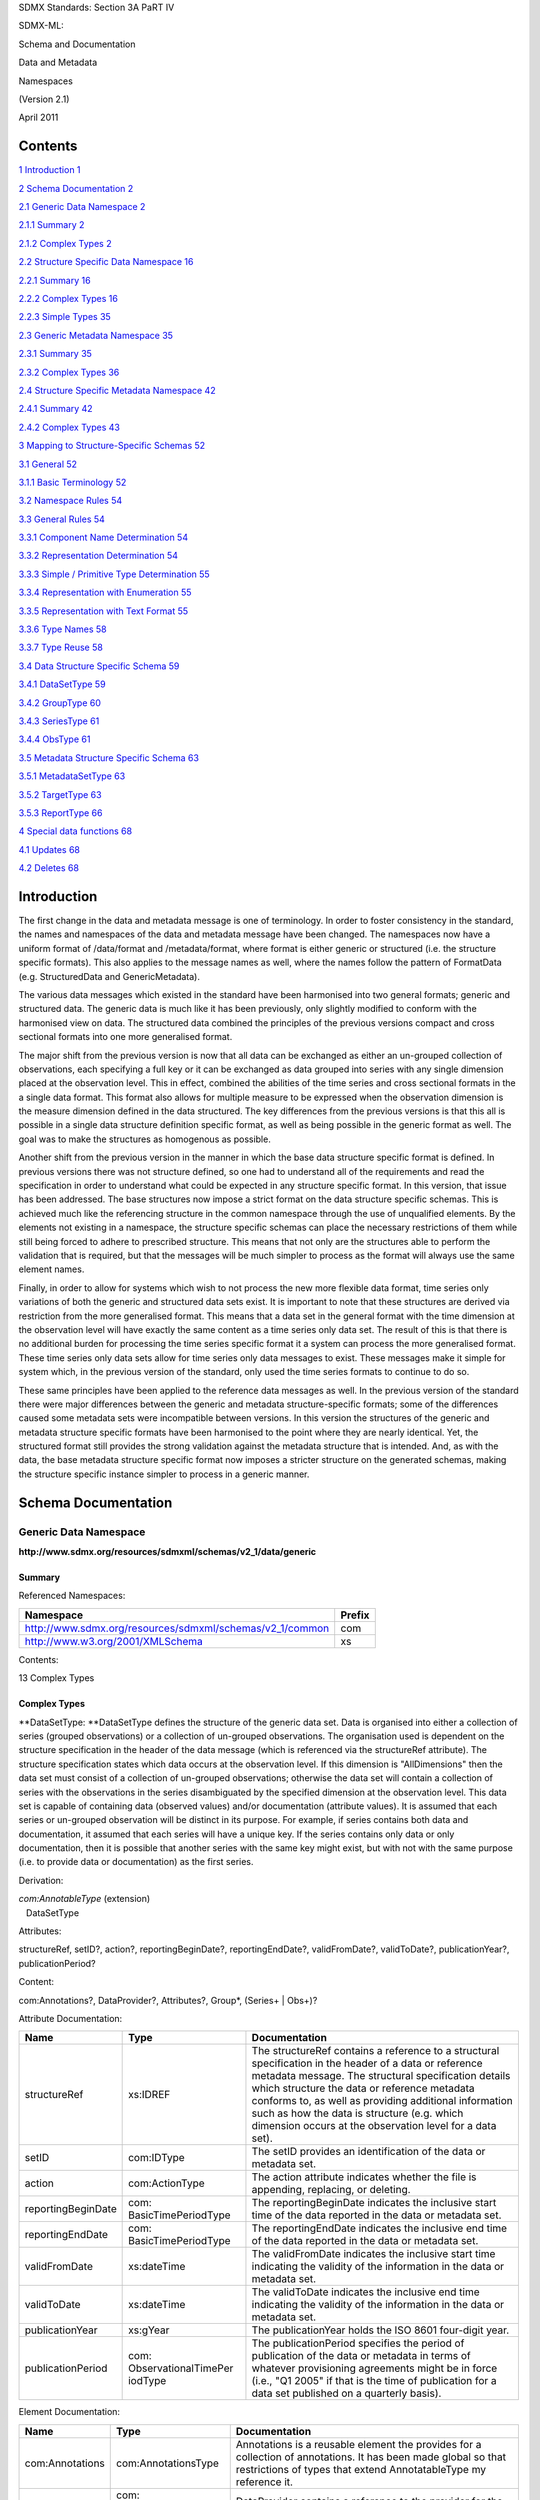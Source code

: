SDMX Standards: Section 3A PaRT IV

SDMX-ML:

Schema and Documentation

Data and Metadata

Namespaces

(Version 2.1)

April 2011

Contents
========

`1 Introduction 1 <#introduction>`__

`2 Schema Documentation 2 <#schema-documentation>`__

`2.1 Generic Data Namespace 2 <#generic-data-namespace>`__

`2.1.1 Summary 2 <#summary>`__

`2.1.2 Complex Types 2 <#complex-types>`__

`2.2 Structure Specific Data Namespace
16 <#structure-specific-data-namespace>`__

`2.2.1 Summary 16 <#summary-1>`__

`2.2.2 Complex Types 16 <#complex-types-1>`__

`2.2.3 Simple Types 35 <#simple-types>`__

`2.3 Generic Metadata Namespace 35 <#generic-metadata-namespace>`__

`2.3.1 Summary 35 <#summary-2>`__

`2.3.2 Complex Types 36 <#complex-types-2>`__

`2.4 Structure Specific Metadata Namespace
42 <#structure-specific-metadata-namespace>`__

`2.4.1 Summary 42 <#summary-3>`__

`2.4.2 Complex Types 43 <#complex-types-3>`__

`3 Mapping to Structure-Specific Schemas
52 <#mapping-to-structure-specific-schemas>`__

`3.1 General 52 <#general>`__

`3.1.1 Basic Terminology 52 <#basic-terminology>`__

`3.2 Namespace Rules 54 <#namespace-rules>`__

`3.3 General Rules 54 <#general-rules>`__

`3.3.1 Component Name Determination
54 <#component-name-determination>`__

`3.3.2 Representation Determination
54 <#representation-determination>`__

`3.3.3 Simple / Primitive Type Determination
55 <#simple-primitive-type-determination>`__

`3.3.4 Representation with Enumeration
55 <#representation-with-enumeration>`__

`3.3.5 Representation with Text Format
55 <#representation-with-text-format>`__

`3.3.6 Type Names 58 <#type-names>`__

`3.3.7 Type Reuse 58 <#type-reuse>`__

`3.4 Data Structure Specific Schema
59 <#data-structure-specific-schema>`__

`3.4.1 DataSetType 59 <#datasettype>`__

`3.4.2 GroupType 60 <#grouptype>`__

`3.4.3 SeriesType 61 <#seriestype>`__

`3.4.4 ObsType 61 <#obstype>`__

`3.5 Metadata Structure Specific Schema
63 <#metadata-structure-specific-schema>`__

`3.5.1 MetadataSetType 63 <#metadatasettype>`__

`3.5.2 TargetType 63 <#targettype>`__

`3.5.3 ReportType 66 <#reporttype>`__

`4 Special data functions 68 <#special-data-functions>`__

`4.1 Updates 68 <#updates>`__

`4.2 Deletes 68 <#deletes>`__

Introduction
============

The first change in the data and metadata message is one of terminology.
In order to foster consistency in the standard, the names and namespaces
of the data and metadata message have been changed. The namespaces now
have a uniform format of /data/format and /metadata/format, where format
is either generic or structured (i.e. the structure specific formats).
This also applies to the message names as well, where the names follow
the pattern of FormatData (e.g. StructuredData and GenericMetadata).

The various data messages which existed in the standard have been
harmonised into two general formats; generic and structured data. The
generic data is much like it has been previously, only slightly modified
to conform with the harmonised view on data. The structured data
combined the principles of the previous versions compact and cross
sectional formats into one more generalised format.

The major shift from the previous version is now that all data can be
exchanged as either an un-grouped collection of observations, each
specifying a full key or it can be exchanged as data grouped into series
with any single dimension placed at the observation level. This in
effect, combined the abilities of the time series and cross sectional
formats in the a single data format. This format also allows for
multiple measure to be expressed when the observation dimension is the
measure dimension defined in the data structured. The key differences
from the previous versions is that this all is possible in a single data
structure definition specific format, as well as being possible in the
generic format as well. The goal was to make the structures as
homogenous as possible.

Another shift from the previous version in the manner in which the base
data structure specific format is defined. In previous versions there
was not structure defined, so one had to understand all of the
requirements and read the specification in order to understand what
could be expected in any structure specific format. In this version,
that issue has been addressed. The base structures now impose a strict
format on the data structure specific schemas. This is achieved much
like the referencing structure in the common namespace through the use
of unqualified elements. By the elements not existing in a namespace,
the structure specific schemas can place the necessary restrictions of
them while still being forced to adhere to prescribed structure. This
means that not only are the structures able to perform the validation
that is required, but that the messages will be much simpler to process
as the format will always use the same element names.

Finally, in order to allow for systems which wish to not process the new
more flexible data format, time series only variations of both the
generic and structured data sets exist. It is important to note that
these structures are derived via restriction from the more generalised
format. This means that a data set in the general format with the time
dimension at the observation level will have exactly the same content as
a time series only data set. The result of this is that there is no
additional burden for processing the time series specific format it a
system can process the more generalised format. These time series only
data sets allow for time series only data messages to exist. These
messages make it simple for system which, in the previous version of the
standard, only used the time series formats to continue to do so.

These same principles have been applied to the reference data messages
as well. In the previous version of the standard there were major
differences between the generic and metadata structure-specific formats;
some of the differences caused some metadata sets were incompatible
between versions. In this version the structures of the generic and
metadata structure specific formats have been harmonised to the point
where they are nearly identical. Yet, the structured format still
provides the strong validation against the metadata structure that is
intended. And, as with the data, the base metadata structure specific
format now imposes a stricter structure on the generated schemas, making
the structure specific instance simpler to process in a generic manner.

Schema Documentation
====================

Generic Data Namespace
----------------------

**http://www.sdmx.org/resources/sdmxml/schemas/v2_1/data/generic**

Summary
~~~~~~~

Referenced Namespaces:

======================================================== ==========
**Namespace**                                            **Prefix**
======================================================== ==========
http://www.sdmx.org/resources/sdmxml/schemas/v2_1/common com
http://www.w3.org/2001/XMLSchema                         xs
======================================================== ==========

Contents:

13 Complex Types

Complex Types
~~~~~~~~~~~~~

**DataSetType: **\ DataSetType defines the structure of the generic data
set. Data is organised into either a collection of series (grouped
observations) or a collection of un-grouped observations. The
organisation used is dependent on the structure specification in the
header of the data message (which is referenced via the structureRef
attribute). The structure specification states which data occurs at the
observation level. If this dimension is "AllDimensions" then the data
set must consist of a collection of un-grouped observations; otherwise
the data set will contain a collection of series with the observations
in the series disambiguated by the specified dimension at the
observation level. This data set is capable of containing data (observed
values) and/or documentation (attribute values). It is assumed that each
series or un-grouped observation will be distinct in its purpose. For
example, if series contains both data and documentation, it assumed that
each series will have a unique key. If the series contains only data or
only documentation, then it is possible that another series with the
same key might exist, but with not with the same purpose (i.e. to
provide data or documentation) as the first series.

Derivation:

| *com:AnnotableType* (extension) 
|    |image0|\ DataSetType

Attributes:

structureRef, setID?, action?, reportingBeginDate?, reportingEndDate?,
validFromDate?, validToDate?, publicationYear?, publicationPeriod?

Content:

com:Annotations?, DataProvider?, Attributes?, Group*, (Series+ \| Obs+)?

Attribute Documentation:

================== ================================= ================================================================================================================================================================================================================================================================================================================================================================================
**Name**           **Type**                          **Documentation**
================== ================================= ================================================================================================================================================================================================================================================================================================================================================================================
structureRef       xs:IDREF                          The structureRef contains a reference to a structural specification in the header of a data or reference metadata message. The structural specification details which structure the data or reference metadata conforms to, as well as providing additional information such as how the data is structure (e.g. which dimension occurs at the observation level for a data set).
setID              com:IDType                        The setID provides an identification of the data or metadata set.
action             com:ActionType                    The action attribute indicates whether the file is appending, replacing, or deleting.
reportingBeginDate com: BasicTimePeriodType          The reportingBeginDate indicates the inclusive start time of the data reported in the data or metadata set.
reportingEndDate   com: BasicTimePeriodType          The reportingEndDate indicates the inclusive end time of the data reported in the data or metadata set.
validFromDate      xs:dateTime                       The validFromDate indicates the inclusive start time indicating the validity of the information in the data or metadata set.
validToDate        xs:dateTime                       The validToDate indicates the inclusive end time indicating the validity of the information in the data or metadata set.
publicationYear    xs:gYear                          The publicationYear holds the ISO 8601 four-digit year.
publicationPeriod  com: ObservationalTimePer iodType The publicationPeriod specifies the period of publication of the data or metadata in terms of whatever provisioning agreements might be in force (i.e., "Q1 2005" if that is the time of publication for a data set published on a quarterly basis).
================== ================================= ================================================================================================================================================================================================================================================================================================================================================================================

Element Documentation:

=============== =============================== =========================================================================================================================================================================================================================================================================================================================================================================================================================================================================================================================================================================================================
**Name**        **Type**                        **Documentation**
=============== =============================== =========================================================================================================================================================================================================================================================================================================================================================================================================================================================================================================================================================================================================
com:Annotations com:AnnotationsType             Annotations is a reusable element the provides for a collection of annotations. It has been made global so that restrictions of types that extend AnnotatableType my reference it.
DataProvider    com: DataProviderReferenc eType DataProvider contains a reference to the provider for the data set.
Attributes      ValuesType                      Attributes contains the collection of attribute values for attributes defined in the data structure definition which do not have an attribute relationship with any other data structure definition components.
Group           GroupType                       Group contains a references to a defined group in the data structure definition along with its key (if necessary) and values for the attributes which are associated with the group. An attribute is associated to a group by either an explicit group relationship or by a group attachment when the attribute has a relationship with a dimension which is a member of this group.
Series          SeriesType                      Series contains a collection of observations that share a common key (set of dimension values). The key of a series is every dimension defined in the data structure definition, save the dimension which is declared in the structure specification to be at the observation level. In addition to the key and observations, the series contains values for attributes which have a relationship with any dimension that is part of the series key, so long as the attribute does not specify an attachment group or also has a relationship with the dimension declared to be at the observation level.
Obs             ObsOnlyType                     Obs is an un-grouped observation. This observation has a key which is a set of values for all dimensions declared in the data structure definition. In addition to the key, the value of the observation can be provided along with values for all attributes which have an association with the primary measure or any dimension (so long as it does not specify a group attachment).
=============== =============================== =========================================================================================================================================================================================================================================================================================================================================================================================================================================================================================================================================================================================================

**GroupType: **\ GroupType defines a structure which is used to
communicate attribute values for a group defined in a data structure
definition. The group can consist of either a subset of the dimensions
defined by the data structure definition, or an association to an
attachment constraint, which in turn defines key sets to which
attributes can be attached. In the case that the group is based on an
attachment constraint, only the identification of group is provided. It
is expected that a system which is processing this will relate that
identifier to the key sets defined in the constraint and apply the
values provided for the attributes appropriately.

Derivation:

| *com:AnnotableType* (extension) 
|    |image1|\ GroupType

Attributes:

type

Content:

com:Annotations?, GroupKey?, Attributes

Attribute Documentation:

======== ========== =============================================================================================================================================
**Name** **Type**   **Documentation**
======== ========== =============================================================================================================================================
type     com:IDType The type attribute holds the identifier assigned to the group in the data structure definition for which attribute values are being provided.
======== ========== =============================================================================================================================================

Element Documentation:

=============== =================== ==============================================================================================================================================================================================================================================================================================================================================================
**Name**        **Type**            **Documentation**
=============== =================== ==============================================================================================================================================================================================================================================================================================================================================================
com:Annotations com:AnnotationsType Annotations is a reusable element the provides for a collection of annotations. It has been made global so that restrictions of types that extend AnnotatableType my reference it.
GroupKey        ValuesType          GroupKey contains the values for each dimension defined as being a member of the referenced group in the data structure definition. A value must be provided for every group dimension. This is optional, and not used if the group is defined as an association to an attachment constraint rather than a subset of the data structure definition dimensions.
Attributes      ValuesType          Attributes contains the set of attribute values which are reported for group. The attribute values provided here apply to all data matching the partial key defined by the group key or the key sets of the associated attachment constraint.
=============== =================== ==============================================================================================================================================================================================================================================================================================================================================================

**SeriesType: **\ SeriesType defines a structure which is used to group
a collection of observations which have a key in common. The key for a
series is every dimension defined in the data structure definition, save
the dimension declared to be at the observation level for this data set.
In addition to observations, values can be provided for attributes which
are associated with the dimensions which make up this series key (so
long as the attributes do not specify a group attachment or also have an
relationship with the observation dimension). It is possible for the
series to contain only observations or only attribute values, or both.

Derivation:

| *com:AnnotableType* (extension) 
|    |image2|\ SeriesType

Content:

com:Annotations?, SeriesKey, Attributes?, Obs\*

Element Documentation:

=============== =================== ====================================================================================================================================================================================================================================================================================================================================================================================
**Name**        **Type**            **Documentation**
=============== =================== ====================================================================================================================================================================================================================================================================================================================================================================================
com:Annotations com:AnnotationsType Annotations is a reusable element the provides for a collection of annotations. It has been made global so that restrictions of types that extend AnnotatableType my reference it.
SeriesKey       ValuesType          SeriesKey contains the values for each all dimensions defined in the data structure definition, except for that which is declared to be at the observation level for this data set. This key is required, and every dimension must be provided a value.
Attributes      ValuesType          Attributes contains the values for attributes which are associated with the dimensions which make up the series key, so long as the attributes do not also specify an attachment group or have a relationship with the observation dimension.
Obs             ObsType             Obs contains an observation which shares the dimensionality of the series key. These observations are disambiguated from one another within this series by a single dimension value provided for each dimension. The dimension which provides this observation key is declared in the structure specification for the data set, which is provided in the header of the data message.
=============== =================== ====================================================================================================================================================================================================================================================================================================================================================================================

**ObsOnlyType: **\ ObsOnlyType defines the structure for an un-grouped
observation. Unlike a group observation, an un-grouped must provided a
full set of values for every dimension declared in the data structure
definition. The observation can contain an observed value and/or a
collection of attribute values.

Derivation:

| *com:AnnotableType* (extension) 
|    |image3|\ ObsOnlyType

Content:

com:Annotations?, ObsKey, ObsValue?, Attributes?

Element Documentation:

=============== =================== ==============================================================================================================================================================================================================================
**Name**        **Type**            **Documentation**
=============== =================== ==============================================================================================================================================================================================================================
com:Annotations com:AnnotationsType Annotations is a reusable element the provides for a collection of annotations. It has been made global so that restrictions of types that extend AnnotatableType my reference it.
ObsKey          ValuesType          ObsKey contains the values for every dimension defined in the data structure definition. A value must be provided for each dimension. This key serves to disambiguate the un-grouped observation within the data set.
ObsValue        ObsValueType        ObsValue type contains the value for the observation.
Attributes      ValuesType          Attributes contains the set of values reported for the attributes which have an association with the primary measure or any dimension in the data structure definition (so long as an attachment group is not also specified).
=============== =================== ==============================================================================================================================================================================================================================

**ObsType: **\ ObsType defines the structure of a grouped observation.
The observation must be provided a value for the dimension which is
declared to be at the observation level for this data set. This
dimension value should disambiguate the observation within the series in
which it is defined (i.e. there should not be another observation with
the same dimension value). The observation can contain an observed value
and/or attribute values.

Derivation:

| *com:AnnotableType* (extension) 
|    |image4|\ ObsType

Content:

com:Annotations?, ObsDimension, ObsValue?, Attributes?

Element Documentation:

=============== =================== ==========================================================================================================================================================================================================================================================================================================================================================================================================================================================================================================================================
**Name**        **Type**            **Documentation**
=============== =================== ==========================================================================================================================================================================================================================================================================================================================================================================================================================================================================================================================================
com:Annotations com:AnnotationsType Annotations is a reusable element the provides for a collection of annotations. It has been made global so that restrictions of types that extend AnnotatableType my reference it.
ObsDimension    BaseValueType       ObsDimension holds the key for the grouped observation, i.e. the value of the observation dimension. Note that in this element, the reference to the dimension is optional, since it can be inferred from the structure specification for the data set. This saves having to repeat the value unnecessarily. It is assumed that any application processing the data set will have the information from the structure specification available, so that if a dimension identifier is not supplied here, the proper reference can be applied.
ObsValue        ObsValueType        ObsValue type contains the value for the observation.
Attributes      ValuesType          Attributes contains the set of values reported for the attributes which have an association with the primary measure or the observations dimension (so long as an attachment group is not also specified).
=============== =================== ==========================================================================================================================================================================================================================================================================================================================================================================================================================================================================================================================================

**ValuesType: **\ ValuesType is a general structure which contains a
collection of data structure definition component values. This type is
used to provide both key and attribute collection values.

Content:

Value+

Element Documentation:

======== ================== ======================================================================================================
**Name** **Type**           **Documentation**
======== ================== ======================================================================================================
Value    ComponentValueType Value contains a component value and a reference to the component for which a value is being provided.
======== ================== ======================================================================================================

**BaseValueType: **\ BaseValueType is a general structure which contains
a reference to a data structure definition component and a value for
that component. In this structure the reference to the component is
optional to allow for usages where the actual reference might be
provided in another context.

Attributes:

id?, value

Content:

{Empty}

Attribute Documentation:

======== ================ ===============================================================================================
**Name** **Type**         **Documentation**
======== ================ ===============================================================================================
id       com:NCNameIDType The id attribute contains the identifier for the component for which a value is being provided.
value    xs:anySimpleType The value attribute contains the provided component value.
======== ================ ===============================================================================================

**ObsValueType: **\ ObsValueType is a derivation of the BaseValueType
which is used to provide an observation value. Since an observation
value is always associated with the data structure definition primary
measure, and the identifier for the primary measure is fixed, the
component reference for this structure is fixed. Note that this means
that it is not necessary to provide a value in an instance as the fixed
value will be provided in the post validation information set.

Derivation:

| BaseValueType (restriction) 
|    |image5|\ ObsValueType

Attributes:

id?, value

Content:

{Empty}

Attribute Documentation:

===================== ================ ==============================================================================================================
**Name**              **Type**         **Documentation**
===================== ================ ==============================================================================================================
id (fixed: OBS_VALUE) com:NCNameIDType The id attribute contains a fixed reference to the primary measure component of the data structure definition.
value                 xs:string        The value attribute contains the provided component value.
===================== ================ ==============================================================================================================

**ComponentValueType: **\ ComponentValueType is a derivation of the
BaseValueType which requires that the component reference be provided.
This is used when the identification of the component cannot be inferred
from another context.

Derivation:

| BaseValueType (restriction) 
|    |image6|\ ComponentValueType

Attributes:

id, value

Content:

{Empty}

Attribute Documentation:

======== ================ ===============================================================================================
**Name** **Type**         **Documentation**
======== ================ ===============================================================================================
id       com:NCNameIDType The id attribute contains the identifier for the component for which a value is being provided.
value    xs:string        The value attribute contains the provided component value.
======== ================ ===============================================================================================

**TimeSeriesDataSetType: **\ TimeSeriesDataSetType is a derivation of
the base DataSetType of the generic format the restricts the data set to
only allow for grouped observations where the dimension at the
observation level is the time dimension of the data structure
definition. This means that unlike the base data set structure, there
can be no un-grouped observations. Because this derivation is achieved
using restriction, data sets conforming to this type will inherently
conform to the base data set structure as well. In fact, data structured
here will be identical to data in the base data set when the time
dimension is the observation dimension. This means that the data
contained in this structure can be processed in exactly the same manner
as the base structure.

Derivation:

| *com:AnnotableType* (extension) 
|    |image7|\ DataSetType (restriction) 
|          |image8|\ TimeSeriesDataSetType

Attributes:

structureRef, setID?, action?, reportingBeginDate?, reportingEndDate?,
validFromDate?, validToDate?, publicationYear?, publicationPeriod?

Content:

com:Annotations?, DataProvider?, Attributes?, Group*, Series\*

Attribute Documentation:

================== ================================= ================================================================================================================================================================================================================================================================================================================================================================================
**Name**           **Type**                          **Documentation**
================== ================================= ================================================================================================================================================================================================================================================================================================================================================================================
structureRef       xs:IDREF                          The structureRef contains a reference to a structural specification in the header of a data or reference metadata message. The structural specification details which structure the data or reference metadata conforms to, as well as providing additional information such as how the data is structure (e.g. which dimension occurs at the observation level for a data set).
setID              com:IDType                        The setID provides an identification of the data or metadata set.
action             com:ActionType                    The action attribute indicates whether the file is appending, replacing, or deleting.
reportingBeginDate com: BasicTimePeriodType          The reportingBeginDate indicates the inclusive start time of the data reported in the data or metadata set.
reportingEndDate   com: BasicTimePeriodType          The reportingEndDate indicates the inclusive end time of the data reported in the data or metadata set.
validFromDate      xs:dateTime                       The validFromDate indicates the inclusive start time indicating the validity of the information in the data or metadata set.
validToDate        xs:dateTime                       The validToDate indicates the inclusive end time indicating the validity of the information in the data or metadata set.
publicationYear    xs:gYear                          The publicationYear holds the ISO 8601 four-digit year.
publicationPeriod  com: ObservationalTimePer iodType The publicationPeriod specifies the period of publication of the data or metadata in terms of whatever provisioning agreements might be in force (i.e., "Q1 2005" if that is the time of publication for a data set published on a quarterly basis).
================== ================================= ================================================================================================================================================================================================================================================================================================================================================================================

Element Documentation:

=============== =============================== ===========================================================================================================================================================================================================================================================================================================================================================================================================================================================================================
**Name**        **Type**                        **Documentation**
=============== =============================== ===========================================================================================================================================================================================================================================================================================================================================================================================================================================================================================
com:Annotations com:AnnotationsType             Annotations is a reusable element the provides for a collection of annotations. It has been made global so that restrictions of types that extend AnnotatableType my reference it.
DataProvider    com: DataProviderReferenc eType DataProvider contains a reference to the provider for the data set.
Attributes      ValuesType                      Attributes contains the collection of attribute values for attributes defined in the data structure definition which do not have an attribute relationship with any other data structure definition components.
Group           GroupType                       Group contains a references to a defined group in the data structure definition along with its key (if necessary) and values for the attributes which are associated with the group. An attribute is associated to a group by either an explicit group relationship or by a group attachment when the attribute has a relationship with a dimension which is a member of this group.
Series          TimeSeriesType                  Series contains a collection of observations that share a common key (set of dimension values). The key of a series is every dimension defined in the data structure definition, save the time dimension. In addition to the key and observations, the series contains values for attributes which have a relationship with any dimension that is part of the series key, so long as the attribute does not specify an attachment group or also has a relationship with the time dimension.
=============== =============================== ===========================================================================================================================================================================================================================================================================================================================================================================================================================================================================================

**TimeSeriesType: **\ TimeSeriesType defines a structure which is used
to group a collection of observations which have a key in common,
organised by time. The key for a series is every dimension defined in
the data structure definition, save the time dimension. In addition to
observations, values can be provided for attributes which are associated
with the dimensions which make up this series key (so long as the
attributes do not specify a group attachment or also have an
relationship with the time dimension). It is possible for the series to
contain only observations or only attribute values, or both.

Derivation:

| *com:AnnotableType* (extension) 
|    |image9|\ SeriesType (restriction) 
|          |image10|\ TimeSeriesType

Content:

com:Annotations?, SeriesKey, Attributes?, Obs\*

Element Documentation:

=============== =================== =======================================================================================================================================================================================================================================================
**Name**        **Type**            **Documentation**
=============== =================== =======================================================================================================================================================================================================================================================
com:Annotations com:AnnotationsType Annotations is a reusable element the provides for a collection of annotations. It has been made global so that restrictions of types that extend AnnotatableType my reference it.
SeriesKey       ValuesType          SeriesKey contains the values for each all dimensions defined in the data structure definition, except for that which is declared to be at the observation level for this data set. This key is required, and every dimension must be provided a value.
Attributes      ValuesType          Attributes contains the values for attributes which are associated with the dimensions which make up the series key, so long as the attributes do not also specify an attachment group or have a relationship with the observation dimension.
Obs             TimeSeriesObsType   Obs contains an observation which shares the dimensionality of the series key. These observations are disambiguated from one another within this series by a time value.
=============== =================== =======================================================================================================================================================================================================================================================

**TimeSeriesObsType: **\ TimeSeriesObsType defines the structure of a
time series observation. The observation must be provided a value for
the time dimension. This time value should disambiguate the observation
within the series in which it is defined (i.e. there should not be
another observation with the same time value). The observation can
contain an observed value and/or attribute values.

Derivation:

| *com:AnnotableType* (extension) 
|    |image11|\ ObsType (restriction) 
|          |image12|\ TimeSeriesObsType

Content:

com:Annotations?, ObsDimension, ObsValue?, Attributes?

Element Documentation:

=============== =================== ==========================================================================================================================================================================================================================================================================================================================================================================================================================================================================================================================================
**Name**        **Type**            **Documentation**
=============== =================== ==========================================================================================================================================================================================================================================================================================================================================================================================================================================================================================================================================
com:Annotations com:AnnotationsType Annotations is a reusable element the provides for a collection of annotations. It has been made global so that restrictions of types that extend AnnotatableType my reference it.
ObsDimension    TimeValueType       ObsDimension holds the key for the grouped observation, i.e. the value of the observation dimension. Note that in this element, the reference to the dimension is optional, since it can be inferred from the structure specification for the data set. This saves having to repeat the value unnecessarily. It is assumed that any application processing the data set will have the information from the structure specification available, so that if a dimension identifier is not supplied here, the proper reference can be applied.
ObsValue        ObsValueType        ObsValue type contains the value for the observation.
Attributes      ValuesType          Attributes contains the set of values reported for the attributes which have an association with the primary measure or the time dimension (so long as an attachment group is not also specified).
=============== =================== ==========================================================================================================================================================================================================================================================================================================================================================================================================================================================================================================================================

**TimeValueType: **\ TimeValueType is a derivation of the BaseValueType
which is used to provide a value for the time dimension. Since the
identifier for the time dimension is fixed, the component reference for
this structure is fixed. Note that this means that it is not necessary
to provide a value in an instance as the fixed value will be provided in
the post validation information set.

Derivation:

| BaseValueType (restriction) 
|    |image13|\ TimeValueType

Attributes:

id?, value

Content:

{Empty}

Attribute Documentation:

======================= ================================= ===============================================================================================
**Name**                **Type**                          **Documentation**
======================= ================================= ===============================================================================================
id (fixed: TIME_PERIOD) com:NCNameIDType                  The id attribute contains the identifier for the component for which a value is being provided.
value                   com: ObservationalTimePer iodType The value attribute contains the provided component value.
======================= ================================= ===============================================================================================

Structure Specific Data Namespace
---------------------------------

**http://www.sdmx.org/resources/sdmxml/schemas/v2_1/data/structurespecific**

.. _summary-1:

Summary
~~~~~~~

Referenced Namespaces:

======================================================== ==========
**Namespace**                                            **Prefix**
======================================================== ==========
\                                                       
http://www.sdmx.org/resources/sdmxml/schemas/v2_1/common com
http://www.w3.org/2001/XMLSchema                         xs
======================================================== ==========

Contents:

| 7 Complex Types
| 1 Simple Type

.. _complex-types-1:

Complex Types
~~~~~~~~~~~~~

**DataSetType: **\ DataSetType is the abstract type which defines the
base structure for any data structure definition specific data set. A
derived data set type will be created that is specific to a data
structure definition and the details of the organisation of the data
(i.e. which dimension is the observation dimension and whether explicit
measures should be used). Data is organised into either a collection of
series (grouped observations) or a collection of un-grouped
observations. The derived data set type will restrict this choice to be
either grouped or un-grouped observations. If this dimension is
"AllDimensions" then the derived data set type must consist of a
collection of un-grouped observations; otherwise the data set will
contain a collection of series with the observations in the series
disambiguated by the specified dimension at the observation level. This
data set is capable of containing data (observed values) and/or
documentation (attribute values) and can be used for incremental updates
and deletions (i.e. only the relevant updates or deletes are exchanged).
It is assumed that each series or un-grouped observation will be
distinct in its purpose. For example, if series contains both data and
documentation, it assumed that each series will have a unique key. If
the series contains only data or only documentation, then it is possible
that another series with the same key might exist, but with not with the
same purpose (i.e. to provide data or documentation) as the first
series. This base type is designed such that derived types can be
processed in a generic manner; it assures that data structure definition
specific data will have a consistent structure. The group, series, and
observation elements are unqualified, meaning that they are not
qualified with a namespace in an instance. This means that in the
derived data set types, the elements will always be the same, regardless
of the target namespace of the schemas which defines these derived
types. This allows for consistent processing of the structure without
regard to what the namespace might be for the data structure definition
specific schema. The data set can contain values for attributes which do
not have an attribute relationship with any data structure definition
components. These attribute values will exist in XML attributes in this
element based on this type (DataSet). This is specified in the content
model with the declaration of anyAttributes in the "local" namespace.
The derived data set type will refine this structure so that the
attributes are explicit. The XML attributes will be given a name based
on the attribute's identifier. These XML attributes will be unqualified
(meaning they do not have a namespace associated with them). To allow
for generic processing, it is required that the only unqualified XML
attributes in the derived data set type (outside of the standard data
set attributes) be for attributes declared in the data structure
definition. If additional attributes are required, these should be
qualified with a namespace so that a generic application can easily
distinguish them as not being meant to represent a data structure
definition attribute. 

Derivation:

| *com:AnnotableType* (extension) 
|    |image14|\ *DataSetType*

Attributes:

structureRef, setID?, action?, reportingBeginDate?, reportingEndDate?,
validFromDate?, validToDate?, publicationYear?, publicationPeriod?,
dataScope, REPORTING_YEAR_START_DAY?

Content:

com:Annotations?, DataProvider?, Group*, (Series+ \| Obs+)?

Attribute Documentation:

======================== ================================= ==========================================================================================================================================================================================================================================================================================================================================================================================================================================================================================================================================================================================================================================================================================================================================================================================================================================================================================================================================================================================================================================================================================================================================================================================================
**Name**                 **Type**                          **Documentation**
======================== ================================= ==========================================================================================================================================================================================================================================================================================================================================================================================================================================================================================================================================================================================================================================================================================================================================================================================================================================================================================================================================================================================================================================================================================================================================================================================================
structureRef             xs:IDREF                          The structureRef contains a reference to a structural specification in the header of a data or reference metadata message. The structural specification details which structure the data or reference metadata conforms to, as well as providing additional information such as how the data is structure (e.g. which dimension occurs at the observation level for a data set).
setID                    com:IDType                        The setID provides an identification of the data or metadata set.
action                   com:ActionType                    The action attribute indicates whether the file is appending, replacing, or deleting.
reportingBeginDate       com: BasicTimePeriodType          The reportingBeginDate indicates the inclusive start time of the data reported in the data or metadata set.
reportingEndDate         com: BasicTimePeriodType          The reportingEndDate indicates the inclusive end time of the data reported in the data or metadata set.
validFromDate            xs:dateTime                       The validFromDate indicates the inclusive start time indicating the validity of the information in the data or metadata set.
validToDate              xs:dateTime                       The validToDate indicates the inclusive end time indicating the validity of the information in the data or metadata set.
publicationYear          xs:gYear                          The publicationYear holds the ISO 8601 four-digit year.
publicationPeriod        com: ObservationalTimePer iodType The publicationPeriod specifies the period of publication of the data or metadata in terms of whatever provisioning agreements might be in force (i.e., "Q1 2005" if that is the time of publication for a data set published on a quarterly basis).
dataScope                DataScopeType                     The dataScope attribute indicates the scope at which the data is meant to be validated. These scopes are hierarchical and are (from the top down); DataStructure, ConstrainedDataStructure, Dataflow, and ProvisionAgreement. the hierarchy of these scopes represent the cascading level of constraints, which can restrict the valid values for components. For example, a data structure defines a dimension with a coded representation. A data flow might have a constraint associated with it which further restricts the values allowed from the referenced code list to a subset of the values allowed by the data structure definition. A provision agreement that is based on the dataflow might also have a constraint, which further restricts the subset of the codelist from the dataflow. Therefore, the allowed content becomes stricter lower in the hierarchy. Data that is given a scope of one value is stated to be valid at that level and all levels below it. Therefore, this scope serves to state that data that is meant to be structured simply against the data structure definition is not meant to be validated against the a dataflow, where constraints might be applied.
REPORTING_YEAR_START_DAY xs:gMonthDay                      The REPORTING_YEAR_START_DAY attribute is an explict attribute for the reporting year start day, which provides context to the time dimension when its value contains a reporting period (e.g. 2010-Q1). This attribute is used to state the month and day that the reporting year begins (e.g. --07-01 for July 1st). In the absence of an explicit value provided in this attribute, all reporting period values will be assumed to be based on a reporting year start day of January 1. This is declared in the base schema since it has a fixed identifier and representation. The derived data set type may either require or prohibit this attribute, depending on whether the data structure declared the reporting year start day attribute and if so, the attribute relationship and assignment status assigned to it.
======================== ================================= ==========================================================================================================================================================================================================================================================================================================================================================================================================================================================================================================================================================================================================================================================================================================================================================================================================================================================================================================================================================================================================================================================================================================================================================================================================

Element Documentation:

=============== =============================== ==================================================================================================================================================================================================================================================================================================================================================================================================================================================================================================================================================
**Name**        **Type**                        **Documentation**
=============== =============================== ==================================================================================================================================================================================================================================================================================================================================================================================================================================================================================================================================================
com:Annotations com:AnnotationsType             Annotations is a reusable element the provides for a collection of annotations. It has been made global so that restrictions of types that extend AnnotatableType my reference it.
DataProvider    com: DataProviderReferenc eType DataProvider contains a reference to the provider for the data set.
Group           *GroupType*                     Group contains a references to a defined group in the data structure definition along with its key (if necessary) and values for the attributes which are associated with the group. An attribute is associated to a group by either an explicit group relationship or by a group attachment when the attribute has a relationship with a dimension which is a member of this group.
Series          *SeriesType*                    Series contains a collection of observations that share a common key (set of dimension values). The key of a series is every dimension defined in the data structure definition, save the dimension at the observation level. In addition to the key and observations, the series contains values for attributes which have a relationship with any dimension that is part of the series key, so long as the attribute does not specify an attachment group or also has a relationship with the dimension declared to be at the observation level.
Obs             *ObsType*                       Obs is an un-grouped observation. This observation has a key which is a set of values for all dimensions declared in the data structure definition. In addition to the key, the value of the observation can be provided along with values for all attributes which have an association with the primary measure or any dimension (so long as it does not specify a group attachment).
=============== =============================== ==================================================================================================================================================================================================================================================================================================================================================================================================================================================================================================================================================

**GroupType: **\ GroupType is the abstract type which defines a
structure which is used to communicate attribute values for a group
defined in a data structure definition. The group can consist of either
a subset of the dimensions defined by the data structure definition, or
an association to an attachment constraint, which in turn defines key
sets to which attributes can be attached. In the case that the group is
based on an attachment constraint, only the identification of group is
provided. It is expected that a system which is processing this will
relate that identifier to the key sets defined in the constraint and
apply the values provided for the attributes appropriately. Data
structure definition schemas will drive types based on this for each
group defined in the data structure definition. Both the dimension
values which make up the key (if applicable) and the attribute values
associated with the group will be represented with XML attributes. This
is specified in the content model with the declaration of anyAttributes
in the "local" namespace. The derived group type will refine this
structure so that the attributes are explicit. The XML attributes will
be given a name based on the attribute's identifier. These XML
attributes will be unqualified (meaning they do not have a namespace
associated with them). The dimension XML attributes will be required
while the attribute XML attributes will be optional. To allow for
generic processing, it is required that the only unqualified XML
attributes in the derived group type be for the group dimensions and
attributes declared in the data structure definition. If additional
attributes are required, these should be qualified with a namespace so
that a generic application can easily distinguish them as not being
meant to represent a data structure definition dimension or attribute. 

Derivation:

| *com:AnnotableType* (extension) 
|    |image15|\ *GroupType*

Attributes:

type?, REPORTING_YEAR_START_DAY?

Content:

com:Annotations?

Attribute Documentation:

======================== ============ =============================================================================================================================================================================================================================================================================================================================================================================================================================================================================================================================================================================================================================================================================================================================================================================================================================
**Name**                 **Type**     **Documentation**
======================== ============ =============================================================================================================================================================================================================================================================================================================================================================================================================================================================================================================================================================================================================================================================================================================================================================================================================================
type                     com:IDType   The type attribute reference the identifier of the group as defined in the data structure definition. This is optional, but derived group types will provide a fixed value for this so that it always available in the post validation information set. This allows the group to be processed in a generic manner.
REPORTING_YEAR_START_DAY xs:gMonthDay The REPORTING_YEAR_START_DAY attribute is an explict attribute for the reporting year start day, which provides context to the time dimension when its value contains a reporting period (e.g. 2010-Q1). This attribute is used to state the month and day that the reporting year begins (e.g. --07-01 for July 1st). In the absence of an explicit value provided in this attribute, all reporting period values will be assumed to be based on a reporting year start day of January 1. This is declared in the base schema since it has a fixed identifier and representation. The derived group types may either require or prohibit this attribute, depending on whether the data structure declared the reporting year start day attribute and if so, the attribute relationship and assignment status assigned to it.
======================== ============ =============================================================================================================================================================================================================================================================================================================================================================================================================================================================================================================================================================================================================================================================================================================================================================================================================================

Element Documentation:

=============== =================== ==================================================================================================================================================================================
**Name**        **Type**            **Documentation**
=============== =================== ==================================================================================================================================================================================
com:Annotations com:AnnotationsType Annotations is a reusable element the provides for a collection of annotations. It has been made global so that restrictions of types that extend AnnotatableType my reference it.
=============== =================== ==================================================================================================================================================================================

**SeriesType: **\ SeriesType is the abstract type which defines a
structure which is used to group a collection of observations which have
a key in common. The key for a series is every dimension defined in the
data structure definition, save the dimension declared to be at the
observation level for this data set. In addition to observations, values
can be provided for attributes which are associated with the dimensions
which make up this series key (so long as the attributes do not specify
a group attachment or also have an relationship with the observation
dimension). It is possible for the series to contain only observations
or only attribute values, or both. Data structure definition schemas
will drive a type based on this that is specific to the data structure
definition and the variation of the format being expressed in the
schema. Both the dimension values which make up the key and the
attribute values associated with the key dimensions will be represented
with XML attributes. This is specified in the content model with the
declaration of anyAttributes in the "local" namespace. The derived
series type will refine this structure so that the attributes are
explicit. The XML attributes will be given a name based on the
attribute's identifier. These XML attributes will be unqualified
(meaning they do not have a namespace associated with them). The
dimension XML attributes will be required while the attribute XML
attributes will be optional. To allow for generic processing, it is
required that the only unqualified XML attributes in the derived group
type be for the series dimensions and attributes declared in the data
structure definition. If additional attributes are required, these
should be qualified with a namespace so that a generic application can
easily distinguish them as not being meant to represent a data structure
definition dimension or attribute. 

Derivation:

| *com:AnnotableType* (extension) 
|    |image16|\ *SeriesType*

Attributes:

TIME_PERIOD?, REPORTING_YEAR_START_DAY?

Content:

com:Annotations?, Obs\*

Attribute Documentation:

======================== ================================= =============================================================================================================================================================================================================================================================================================================================================================================================================================================================================================================================================================================================================================================================================================================================================================================================================================
**Name**                 **Type**                          **Documentation**
======================== ================================= =============================================================================================================================================================================================================================================================================================================================================================================================================================================================================================================================================================================================================================================================================================================================================================================================================================
TIME_PERIOD              com: ObservationalTimePer iodType The TIME_PERIOD attribute is an explict attribute for the time dimension. This is declared in the base schema since it has a fixed identifier and representation. The derived series type will either require or prohibit this attribute, depending on whether time is the observation dimension. If the time dimension specifies a more specific representation of time the derived type will restrict the type definition to the appropriate type.
REPORTING_YEAR_START_DAY xs:gMonthDay                      The REPORTING_YEAR_START_DAY attribute is an explict attribute for the reporting year start day, which provides context to the time dimension when its value contains a reporting period (e.g. 2010-Q1). This attribute is used to state the month and day that the reporting year begins (e.g. --07-01 for July 1st). In the absence of an explicit value provided in this attribute, all reporting period values will be assumed to be based on a reporting year start day of January 1. This is declared in the base schema since it has a fixed identifier and representation. The derived series type may either require or prohibit this attribute, depending on whether the data structure declared the reporting year start day attribute and if so, the attribute relationship and assignment status assigned to it.
======================== ================================= =============================================================================================================================================================================================================================================================================================================================================================================================================================================================================================================================================================================================================================================================================================================================================================================================================================

Element Documentation:

=============== =================== ==================================================================================================================================================================================
**Name**        **Type**            **Documentation**
=============== =================== ==================================================================================================================================================================================
com:Annotations com:AnnotationsType Annotations is a reusable element the provides for a collection of annotations. It has been made global so that restrictions of types that extend AnnotatableType my reference it.
Obs             *ObsType*          
=============== =================== ==================================================================================================================================================================================

**ObsType: **\ ObsType is the abstract type which defines the structure
of a grouped or un-grouped observation. The observation must be provided
a key, which is either a value for the dimension which is declared to be
at the observation level if the observation is grouped, or a full set of
values for all dimensions in the data structure definition if the
observation is un-grouped. This key should disambiguate the observation
within the context in which it is defined (e.g. there should not be
another observation with the same dimension value in a series). The
observation can contain an observed value and/or attribute values. Data
structure definition schemas will drive a type or types based on this
that is specific to the data structure definition and the variation of
the format being expressed in the schema. The dimension value(s) which
make up the key and the attribute values associated with the key
dimension(s) or the primary measure will be represented with XML
attributes. This is specified in the content model with the declaration
of anyAttributes in the "local" namespace. The derived observation type
will refine this structure so that the attributes are explicit. The XML
attributes will be given a name based on the attribute's identifier.
These XML attributes will be unqualified (meaning they do not have a
namespace associated with them). The dimension XML attribute(s) will be
required while the attribute XML attributes will be optional. To allow
for generic processing, it is required that the only unqualified XML
attributes in the derived observation type be for the observation
dimension(s) and attributes declared in the data structure definition.
If additional attributes are required, these should be qualified with a
namespace so that a generic application can easily distinguish them as
not being meant to represent a data structure definition dimension or
attribute. If the data structure definition specific schema requires
that explicit measures be used (only possible when the measure dimension
is specified at the observation), then there will be types derived for
each measure defined by the measure dimension. In this case, the types
will be specific to each measure, which is to say that the
representation of the primary measure (i.e. the observed value) will be
restricted to that which is specified by the specific measure. 

Derivation:

| *com:AnnotableType* (extension) 
|    |image17|\ *ObsType*

Attributes:

type?, TIME_PERIOD?, REPORTING_YEAR_START_DAY?, OBS_VALUE?

Content:

com:Annotations?

Attribute Documentation:

======================== ================================= ==================================================================================================================================================================================================================================================================================================================================================================================================================================================================================================================================================================================================================================================================================================================================================================================================================================
**Name**                 **Type**                          **Documentation**
======================== ================================= ==================================================================================================================================================================================================================================================================================================================================================================================================================================================================================================================================================================================================================================================================================================================================================================================================================================
type                     com:IDType                        The type attribute is used when the derived format requires that explicit measure be used. In this case, the derived type based on the measure will fix this value to be the identification of the measure concept. This will not be required, but since it is fixed it will be available in the post validation information set which will allow for generic processing of the data. If explicit measures are not used, then the derived type will prohibit the use of this attribute.
TIME_PERIOD              com: ObservationalTimePer iodType The TIME_PERIOD attribute is an explicit attribute for the time dimension. This is declared in the base schema since it has a fixed identifier and representation. The derived series type will either require or prohibit this attribute, depending on whether time is the observation dimension. If the time dimension specifies a more specific representation of time the derived type will restrict the type definition to the appropriate type.
REPORTING_YEAR_START_DAY xs:gMonthDay                      The REPORTING_YEAR_START_DAY attribute is an explict attribute for the reporting year start day, which provides context to the time dimension when its value contains a reporting period (e.g. 2010-Q1). This attribute is used to state the month and day that the reporting year begins (e.g. --07-01 for July 1st). In the absence of an explicit value provided in this attribute, all reporting period values will be assumed to be based on a reporting year start day of January 1. This is declared in the base schema since it has a fixed identifier and representation. The derived observation type may either require or prohibit this attribute, depending on whether the data structure declared the reporting year start day attribute and if so, the attribute relationship and assignment status assigned to it.
OBS_VALUE                xs:anySimpleType                  The OBS_VALUE attribute is an explicit attribute for the primary measure, which is intended to hold the value for the observation. This is declared in the base schema since it has a fixed identifier. This attribute is un-typed, since the representation of the observed value can vary widely. Derived types will restrict this to be a type based on the representation of the primary measure. In the case that an explicit measure is used, the derived type for a given measure might further restrict the type of the primary measure to be more specific to the core representation for the measure concept. Note that it is required that in the case of multiple measures being used, that the representation of the primary measure is broad enough to handle the various representations of the measure concepts.
======================== ================================= ==================================================================================================================================================================================================================================================================================================================================================================================================================================================================================================================================================================================================================================================================================================================================================================================================================================

Element Documentation:

=============== =================== ==================================================================================================================================================================================
**Name**        **Type**            **Documentation**
=============== =================== ==================================================================================================================================================================================
com:Annotations com:AnnotationsType Annotations is a reusable element the provides for a collection of annotations. It has been made global so that restrictions of types that extend AnnotatableType my reference it.
=============== =================== ==================================================================================================================================================================================

**TimeSeriesDataSetType: **\ TimeSeriesDataSetType is the abstract type
which defines the base structure for any data structure definition
specific time series based data set. A derived data set type will be
created that is specific to a data structure definition. Unlike the base
format, only one variation of this is allowed for a data structure
definition. This variation is the time dimension as the observation
dimension. Data is organised into a collection of time series. Because
this derivation is achieved using restriction, data sets conforming to
this type will inherently conform to the base data set structure as
well. In fact, data structure specific here will be identical to data in
the base data set when the time dimension is the observation dimension,
even for the derived data set types. This means that the data contained
in this structure can be processed in exactly the same manner as the
base structure. The same rules for derivation as the base data set type
apply to this specialized data set.

Derivation:

| *com:AnnotableType* (extension) 
|    |image18|\ *DataSetType* (restriction) 
|          |image19|\ *TimeSeriesDataSetType*

Attributes:

structureRef, setID?, action?, reportingBeginDate?, reportingEndDate?,
validFromDate?, validToDate?, publicationYear?, publicationPeriod?,
dataScope, REPORTING_YEAR_START_DAY?

Content:

com:Annotations?, DataProvider?, Group*, Series\*

Attribute Documentation:

======================== ================================= ==========================================================================================================================================================================================================================================================================================================================================================================================================================================================================================================================================================================================================================================================================================================================================================================================================================================================================================================================================================================================================================================================================================================================================================================================================
**Name**                 **Type**                          **Documentation**
======================== ================================= ==========================================================================================================================================================================================================================================================================================================================================================================================================================================================================================================================================================================================================================================================================================================================================================================================================================================================================================================================================================================================================================================================================================================================================================================================================
structureRef             xs:IDREF                          The structureRef contains a reference to a structural specification in the header of a data or reference metadata message. The structural specification details which structure the data or reference metadata conforms to, as well as providing additional information such as how the data is structure (e.g. which dimension occurs at the observation level for a data set).
setID                    com:IDType                        The setID provides an identification of the data or metadata set.
action                   com:ActionType                    The action attribute indicates whether the file is appending, replacing, or deleting.
reportingBeginDate       com: BasicTimePeriodType          The reportingBeginDate indicates the inclusive start time of the data reported in the data or metadata set.
reportingEndDate         com: BasicTimePeriodType          The reportingEndDate indicates the inclusive end time of the data reported in the data or metadata set.
validFromDate            xs:dateTime                       The validFromDate indicates the inclusive start time indicating the validity of the information in the data or metadata set.
validToDate              xs:dateTime                       The validToDate indicates the inclusive end time indicating the validity of the information in the data or metadata set.
publicationYear          xs:gYear                          The publicationYear holds the ISO 8601 four-digit year.
publicationPeriod        com: ObservationalTimePer iodType The publicationPeriod specifies the period of publication of the data or metadata in terms of whatever provisioning agreements might be in force (i.e., "Q1 2005" if that is the time of publication for a data set published on a quarterly basis).
dataScope                DataScopeType                     The dataScope attribute indicates the scope at which the data is meant to be validated. These scopes are hierarchical and are (from the top down); DataStructure, ConstrainedDataStructure, Dataflow, and ProvisionAgreement. the hierarchy of these scopes represent the cascading level of constraints, which can restrict the valid values for components. For example, a data structure defines a dimension with a coded representation. A data flow might have a constraint associated with it which further restricts the values allowed from the referenced code list to a subset of the values allowed by the data structure definition. A provision agreement that is based on the dataflow might also have a constraint, which further restricts the subset of the codelist from the dataflow. Therefore, the allowed content becomes stricter lower in the hierarchy. Data that is given a scope of one value is stated to be valid at that level and all levels below it. Therefore, this scope serves to state that data that is meant to be structured simply against the data structure definition is not meant to be validated against the a dataflow, where constraints might be applied.
REPORTING_YEAR_START_DAY xs:gMonthDay                      The REPORTING_YEAR_START_DAY attribute is an explict attribute for the reporting year start day, which provides context to the time dimension when its value contains a reporting period (e.g. 2010-Q1). This attribute is used to state the month and day that the reporting year begins (e.g. --07-01 for July 1st). In the absence of an explicit value provided in this attribute, all reporting period values will be assumed to be based on a reporting year start day of January 1. This is declared in the base schema since it has a fixed identifier and representation. The derived data set type may either require or prohibit this attribute, depending on whether the data structure declared the reporting year start day attribute and if so, the attribute relationship and assignment status assigned to it.
======================== ================================= ==========================================================================================================================================================================================================================================================================================================================================================================================================================================================================================================================================================================================================================================================================================================================================================================================================================================================================================================================================================================================================================================================================================================================================================================================================

Element Documentation:

=============== =============================== ==================================================================================================================================================================================================================================================================================================================================================================================================================================================================================================================================================
**Name**        **Type**                        **Documentation**
=============== =============================== ==================================================================================================================================================================================================================================================================================================================================================================================================================================================================================================================================================
com:Annotations com:AnnotationsType             Annotations is a reusable element the provides for a collection of annotations. It has been made global so that restrictions of types that extend AnnotatableType my reference it.
DataProvider    com: DataProviderReferenc eType DataProvider contains a reference to the provider for the data set.
Group           *GroupType*                     Group contains a references to a defined group in the data structure definition along with its key (if necessary) and values for the attributes which are associated with the group. An attribute is associated to a group by either an explicit group relationship or by a group attachment when the attribute has a relationship with a dimension which is a member of this group.
Series          TimeSeriesType                  Series contains a collection of observations that share a common key (set of dimension values). The key of a series is every dimension defined in the data structure definition, save the dimension at the observation level. In addition to the key and observations, the series contains values for attributes which have a relationship with any dimension that is part of the series key, so long as the attribute does not specify an attachment group or also has a relationship with the dimension declared to be at the observation level.
=============== =============================== ==================================================================================================================================================================================================================================================================================================================================================================================================================================================================================================================================================

**TimeSeriesType: **\ TimeSeriesType defines an abstract structure which
is used to group a collection of observations which have a key in
common, organised by time. The key for a series is every dimension
defined in the data structure definition, save the time dimension. In
addition to observations, values can be provided for attributes which
are associated with the dimensions which make up this series key (so
long as the attributes do not specify a group attachment or also have an
relationship with the time dimension). It is possible for the series to
contain only observations or only attribute values, or both. The same
rules for derivation as the base series type apply to this specialized
series.

Derivation:

| *com:AnnotableType* (extension) 
|    |image20|\ *SeriesType* (restriction) 
|          |image21|\ TimeSeriesType

Attributes:

REPORTING_YEAR_START_DAY?

Content:

com:Annotations?, Obs\*

Attribute Documentation:

======================== ============ =============================================================================================================================================================================================================================================================================================================================================================================================================================================================================================================================================================================================================================================================================================================================================================================================================================
**Name**                 **Type**     **Documentation**
======================== ============ =============================================================================================================================================================================================================================================================================================================================================================================================================================================================================================================================================================================================================================================================================================================================================================================================================================
REPORTING_YEAR_START_DAY xs:gMonthDay The REPORTING_YEAR_START_DAY attribute is an explict attribute for the reporting year start day, which provides context to the time dimension when its value contains a reporting period (e.g. 2010-Q1). This attribute is used to state the month and day that the reporting year begins (e.g. --07-01 for July 1st). In the absence of an explicit value provided in this attribute, all reporting period values will be assumed to be based on a reporting year start day of January 1. This is declared in the base schema since it has a fixed identifier and representation. The derived series type may either require or prohibit this attribute, depending on whether the data structure declared the reporting year start day attribute and if so, the attribute relationship and assignment status assigned to it.
======================== ============ =============================================================================================================================================================================================================================================================================================================================================================================================================================================================================================================================================================================================================================================================================================================================================================================================================================

Element Documentation:

=============== =================== ==================================================================================================================================================================================
**Name**        **Type**            **Documentation**
=============== =================== ==================================================================================================================================================================================
com:Annotations com:AnnotationsType Annotations is a reusable element the provides for a collection of annotations. It has been made global so that restrictions of types that extend AnnotatableType my reference it.
Obs             *TimeSeriesObsType*
=============== =================== ==================================================================================================================================================================================

**TimeSeriesObsType: **\ TimeSeriesObsType defines the abstract
structure of a time series observation. The observation must be provided
a value for the time dimension. This time value should disambiguate the
observation within the series in which it is defined (i.e. there should
not be another observation with the same time value). The observation
can contain an observed value and/or attribute values. The same rules
for derivation as the base observation type apply to this specialized
observation.

Derivation:

| *com:AnnotableType* (extension) 
|    |image22|\ *ObsType* (restriction) 
|          |image23|\ *TimeSeriesObsType*

Attributes:

TIME_PERIOD, REPORTING_YEAR_START_DAY?, OBS_VALUE?

Content:

com:Annotations?

Attribute Documentation:

======================== ================================= ==================================================================================================================================================================================================================================================================================================================================================================================================================================================================================================================================================================================================================================================================================================================================================================================================================================
**Name**                 **Type**                          **Documentation**
======================== ================================= ==================================================================================================================================================================================================================================================================================================================================================================================================================================================================================================================================================================================================================================================================================================================================================================================================================================
TIME_PERIOD              com: ObservationalTimePer iodType The TIME_PERIOD attribute is an explicit attribute for the time dimension. This is declared in the base schema since it has a fixed identifier and representation. Since this data is structured to be time series only, this attribute is always required. If the time dimension specifies a more specific representation of time the derived type will restrict the type definition to the appropriate type.
REPORTING_YEAR_START_DAY xs:gMonthDay                      The REPORTING_YEAR_START_DAY attribute is an explict attribute for the reporting year start day, which provides context to the time dimension when its value contains a reporting period (e.g. 2010-Q1). This attribute is used to state the month and day that the reporting year begins (e.g. --07-01 for July 1st). In the absence of an explicit value provided in this attribute, all reporting period values will be assumed to be based on a reporting year start day of January 1. This is declared in the base schema since it has a fixed identifier and representation. The derived observation type may either require or prohibit this attribute, depending on whether the data structure declared the reporting year start day attribute and if so, the attribute relationship and assignment status assigned to it.
OBS_VALUE                xs:anySimpleType                  The OBS_VALUE attribute is an explicit attribute for the primary measure, which is intended to hold the value for the observation. This is declared in the base schema since it has a fixed identifier. This attribute is un-typed, since the representation of the observed value can vary widely. Derived types will restrict this to be a type based on the representation of the primary measure. In the case that an explicit measure is used, the derived type for a given measure might further restrict the type of the primary measure to be more specific to the core representation for the measure concept. Note that it is required that in the case of multiple measures being used, that the representation of the primary measure is broad enough to handle the various representations of the measure concepts.
======================== ================================= ==================================================================================================================================================================================================================================================================================================================================================================================================================================================================================================================================================================================================================================================================================================================================================================================================================================

Element Documentation:

=============== =================== ==================================================================================================================================================================================
**Name**        **Type**            **Documentation**
=============== =================== ==================================================================================================================================================================================
com:Annotations com:AnnotationsType Annotations is a reusable element the provides for a collection of annotations. It has been made global so that restrictions of types that extend AnnotatableType my reference it.
=============== =================== ==================================================================================================================================================================================

Simple Types
~~~~~~~~~~~~

**DataScopeType: **\ DataScopeType is an enumeration of the possible
validity scopes for a data set. These scopes indicate the level at which
the data is stated to be valid.

Derived by restriction of xs:string .

Enumerations:

======================== ==================================================================================================================
**Value**                **Documentation**
======================== ==================================================================================================================
DataStructure            The data set conforms simply to the data structure definition as it is defined, without regard to any constraints.
ConstrainedDataStructure The data set conforms to the known allowable content constraints applied to the data structure definition.
Dataflow                 The data set conforms to the known allowable content constraints applied to the dataflow.
ProvisionAgreement       The data set conforms to the known allowable content constraints applied to the provision agreement.
======================== ==================================================================================================================

Generic Metadata Namespace
--------------------------

**http://www.sdmx.org/resources/sdmxml/schemas/v2_1/metadata/generic**

.. _summary-2:

Summary
~~~~~~~

Referenced Namespaces:

======================================================== ==========
**Namespace**                                            **Prefix**
======================================================== ==========
http://www.sdmx.org/resources/sdmxml/schemas/v2_1/common com
http://www.w3.org/2001/XMLSchema                         xs
======================================================== ==========

Contents:

6 Complex Types

.. _complex-types-2:

Complex Types
~~~~~~~~~~~~~

**MetadataSetType: **\ MetadataSetType describes the structure for a
metadata set, which contains a collection of reported metadata against a
set of values for a given full or partial target identifier, as
described in a metadata structure definition. The metadata set may
contain reported metadata for multiple report structures defined in a
metadata structure definition.

Derivation:

| *com:AnnotableType* (extension) 
|    |image24|\ MetadataSetType

Attributes:

structureRef, setID?, action?, reportingBeginDate?, reportingEndDate?,
validFromDate?, validToDate?, publicationYear?, publicationPeriod?

Content:

com:Annotations?, com:Name*, DataProvider?, Report+

Attribute Documentation:

================== ================================= ================================================================================================================================================================================================================================================================================================================================================================================
**Name**           **Type**                          **Documentation**
================== ================================= ================================================================================================================================================================================================================================================================================================================================================================================
structureRef       xs:IDREF                          The structureRef contains a reference to a structural specification in the header of a data or reference metadata message. The structural specification details which structure the data or reference metadata conforms to, as well as providing additional information such as how the data is structure (e.g. which dimension occurs at the observation level for a data set).
setID              com:IDType                        The setID provides an identification of the data or metadata set.
action             com:ActionType                    The action attribute indicates whether the file is appending, replacing, or deleting.
reportingBeginDate com: BasicTimePeriodType          The reportingBeginDate indicates the inclusive start time of the data reported in the data or metadata set.
reportingEndDate   com: BasicTimePeriodType          The reportingEndDate indicates the inclusive end time of the data reported in the data or metadata set.
validFromDate      xs:dateTime                       The validFromDate indicates the inclusive start time indicating the validity of the information in the data or metadata set.
validToDate        xs:dateTime                       The validToDate indicates the inclusive end time indicating the validity of the information in the data or metadata set.
publicationYear    xs:gYear                          The publicationYear holds the ISO 8601 four-digit year.
publicationPeriod  com: ObservationalTimePer iodType The publicationPeriod specifies the period of publication of the data or metadata in terms of whatever provisioning agreements might be in force (i.e., "Q1 2005" if that is the time of publication for a data set published on a quarterly basis).
================== ================================= ================================================================================================================================================================================================================================================================================================================================================================================

Element Documentation:

=============== =============================== ==================================================================================================================================================================================
**Name**        **Type**                        **Documentation**
=============== =============================== ==================================================================================================================================================================================
com:Annotations com:AnnotationsType             Annotations is a reusable element the provides for a collection of annotations. It has been made global so that restrictions of types that extend AnnotatableType my reference it.
com:Name        com:TextType                    Name is a reusable element, used for providing a human-readable name for an object.
DataProvider    com: DataProviderReferenc eType DataProviderReference provides a references to an organisation with the role of data provider that is providing this metadata set.
Report          ReportType                      Report contains the details of a the reported metadata, including the identification of the target and the report attributes.
=============== =============================== ==================================================================================================================================================================================

**ReportType: **\ ReportType contains a set of report attributes and
identifies a target objects] to which they apply.

Derivation:

| *com:AnnotableType* (extension) 
|    |image25|\ ReportType

Attributes:

id

Content:

com:Annotations?, Target, AttributeSet

Attribute Documentation:

======== ========== ===================================================================================================================================================================================================================
**Name** **Type**   **Documentation**
======== ========== ===================================================================================================================================================================================================================
id       com:IDType The id attribute holds the identifier of the report structure as defined in the metadata structure definition. This identifies the report structure which defines the structure of metadata that is being reported.
======== ========== ===================================================================================================================================================================================================================

Element Documentation:

=============== =================== ==================================================================================================================================================================================
**Name**        **Type**            **Documentation**
=============== =================== ==================================================================================================================================================================================
com:Annotations com:AnnotationsType Annotations is a reusable element the provides for a collection of annotations. It has been made global so that restrictions of types that extend AnnotatableType my reference it.
Target          TargetType          Target contains a set of target reference values which when taken together, identify the object or objects to which the reported metadata apply.
AttributeSet    AttributeSetType    AttributeSet contains the reported metadata attribute values for the reported metadata.
=============== =================== ==================================================================================================================================================================================

**TargetType: **\ TargetType defines the structure of a target. It
contains a set of target reference values which when taken together,
identify the object or objects to which the reported metadata apply.

Attributes:

id

Content:

ReferenceValue+

Attribute Documentation:

======== ========== ========================================================================================================================================================================================================================================
**Name** **Type**   **Documentation**
======== ========== ========================================================================================================================================================================================================================================
id       com:IDType The id attribute holds the identifier of the metadata target as defined in the metadata structure definition. This identifies the metadata target of the report structure that identifies the target object(s) of the reported metadata.
======== ========== ========================================================================================================================================================================================================================================

Element Documentation:

============== ================== =====================================================================================================================================================================================================================================================================================================================================
**Name**       **Type**           **Documentation**
============== ================== =====================================================================================================================================================================================================================================================================================================================================
ReferenceValue ReferenceValueType ReferenceValue contains a value for a target reference object reference. When this is taken with its sibling elements, they identify the object or objects to which the reported metadata apply. The content of this will either be a reference to an identifiable object, a data key, a reference to a data set, or a report period.
============== ================== =====================================================================================================================================================================================================================================================================================================================================

**ReferenceValueType: **\ ReferenceValueType defines the structure of a
target object reference value. A target reference value will either be a
reference to an identifiable object, a data key, a reference to a data
set, or a report period.

Attributes:

id

Content:

(ObjectReference \| DataKey \| DataSetReference \|
ConstraintContentReference \| ReportPeriod)

Attribute Documentation:

======== ========== ======================================================================================================================================================================================================================================================================================================
**Name** **Type**   **Documentation**
======== ========== ======================================================================================================================================================================================================================================================================================================
id       com:IDType The id attribute holds the identifier of the target reference object as defined in the metadata structure definition. This identifies the target reference of the metadata target that identifes one of the target references, that when taken together, identify the target of the reported metadata.
======== ========== ======================================================================================================================================================================================================================================================================================================

Element Documentation:

=========================== ======================================= =================================================================================================================================================================================================================================================================================================================
**Name**                    **Type**                                **Documentation**
=========================== ======================================= =================================================================================================================================================================================================================================================================================================================
ObjectReference             com: ObjectReferenceType                ObjectReference provides a reference to an identifiable object in the SDMX information model. An identifiable object target will utilize this option as the representation of the target reference value.
DataKey                     com:DataKeyType                         ObjectReference provides a set of dimension references and values for those dimension for the purpose of reporting metadata against a set of data. A key descriptor values target will utilize this option as the representation of the target reference value.
DataSetReference            com:SetReferenceType                    DataSetReference provides a reference to a data set for the purpose of reporting metadata against the data. A data set target will utilize this option as the representation of the target reference value.
ConstraintContentRef erence com: AttachmentConstraint ReferenceType ConstraintContentReference provides a reference to an attachment constraint for the purpose of reporting metadata against the data identified in the key sets and/or cube regions identified by the constraint. A constraint target will utilize this option as the representation of the target reference value.
ReportPeriod                com: ObservationalTimePer iodType       ReportPeriod provides a report period for the purpose of qualifying the target reporting period of reported metadata. A report period target will utilize this option as the representation of the target reference value.
=========================== ======================================= =================================================================================================================================================================================================================================================================================================================

**AttributeSetType: **\ AttributeSetType defines the structure for a
collection of reported metadata attributes.

Content:

ReportedAttribute+

Element Documentation:

================= ====================== ===================================================================================================================
**Name**          **Type**               **Documentation**
================= ====================== ===================================================================================================================
ReportedAttribute ReportedAttributeTyp e ReportedAttribute provides the details of a reported attribute, including a value and/or child reported attributes.
================= ====================== ===================================================================================================================

**ReportedAttributeType: **\ ReportedAttributeType defines the structure
for a reported metadata attribute. A value for the attribute can be
supplied as either a single value, or multi-lingual text values (either
structured or unstructured). An optional set of child metadata
attributes is also available if the metadata attribute definition
defines nested metadata attributes.

Derivation:

| *com:AnnotableType* (extension) 
|    |image26|\ ReportedAttributeType

Attributes:

id, value?

Content:

com:Annotations?, (com:Text+ \| com:StructuredText+)?, AttributeSet?

Attribute Documentation:

======== ========== ========================================================================================
**Name** **Type**   **Documentation**
======== ========== ========================================================================================
id       com:IDType The id attribute identifies the metadata attribute that the value is being reported for.
value    xs:string  The value attribute holds any simple value for the metadata attribute.
======== ========== ========================================================================================

Element Documentation:

================== =================== ================================================================================================================================================================================================================================================================
**Name**           **Type**            **Documentation**
================== =================== ================================================================================================================================================================================================================================================================
com:Annotations    com:AnnotationsType Annotations is a reusable element the provides for a collection of annotations. It has been made global so that restrictions of types that extend AnnotatableType my reference it.
com:Text           com:TextType        Text is used to supply parallel multi-lingual textual values for the reported metadata attribute. This will be used if the text format of the metadata attribute has a type of string and the multi-lingual value is set to true.
com:StructuredText com:XHTMLType       StructuredText is used to supply parallel multi-lingual structured (as XHTML) textual values for the reported metadata attribute. This will be used if the text format of the metadata attribute has a type of XHTML and the multi-lingual value is set to true.
AttributeSet       AttributeSetType    AttributeSet contains the reported metadata attribute values for the child metadata attributes.
================== =================== ================================================================================================================================================================================================================================================================

Structure Specific Metadata Namespace
-------------------------------------

**http://www.sdmx.org/resources/sdmxml/schemas/v2_1/metadata/structurespecific**

.. _summary-3:

Summary
~~~~~~~

Referenced Namespaces:

======================================================== ==========
**Namespace**                                            **Prefix**
======================================================== ==========
\                                                       
http://www.sdmx.org/resources/sdmxml/schemas/v2_1/common com
http://www.w3.org/2001/XMLSchema                         xs
======================================================== ==========

Contents:

5 Complex Types

.. _complex-types-3:

Complex Types
~~~~~~~~~~~~~

**MetadataSetType: **\ MetadataSetType is an abstract base type the
forms the basis for a metadata structure specific metadata set. It is
restricted by the metadata structure definition specific schema to meet
its needs.

Derivation:

| *com:AnnotableType* (extension) 
|    |image27|\ *MetadataSetType*

Attributes:

structureRef, setID?, action?, reportingBeginDate?, reportingEndDate?,
validFromDate?, validToDate?, publicationYear?, publicationPeriod?

Content:

com:Annotations?, com:Name*, DataProvider?, Report+

Attribute Documentation:

================== ================================= ================================================================================================================================================================================================================================================================================================================================================================================
**Name**           **Type**                          **Documentation**
================== ================================= ================================================================================================================================================================================================================================================================================================================================================================================
structureRef       xs:IDREF                          The structureRef contains a reference to a structural specification in the header of a data or reference metadata message. The structural specification details which structure the data or reference metadata conforms to, as well as providing additional information such as how the data is structure (e.g. which dimension occurs at the observation level for a data set).
setID              com:IDType                        The setID provides an identification of the data or metadata set.
action             com:ActionType                    The action attribute indicates whether the file is appending, replacing, or deleting.
reportingBeginDate com: BasicTimePeriodType          The reportingBeginDate indicates the inclusive start time of the data reported in the data or metadata set.
reportingEndDate   com: BasicTimePeriodType          The reportingEndDate indicates the inclusive end time of the data reported in the data or metadata set.
validFromDate      xs:dateTime                       The validFromDate indicates the inclusive start time indicating the validity of the information in the data or metadata set.
validToDate        xs:dateTime                       The validToDate indicates the inclusive end time indicating the validity of the information in the data or metadata set.
publicationYear    xs:gYear                          The publicationYear holds the ISO 8601 four-digit year.
publicationPeriod  com: ObservationalTimePer iodType The publicationPeriod specifies the period of publication of the data or metadata in terms of whatever provisioning agreements might be in force (i.e., "Q1 2005" if that is the time of publication for a data set published on a quarterly basis).
================== ================================= ================================================================================================================================================================================================================================================================================================================================================================================

Element Documentation:

=============== =============================== =========================================================================================================================================================================================================================================================================================================================================================================================================================================================================================================================================================
**Name**        **Type**                        **Documentation**
=============== =============================== =========================================================================================================================================================================================================================================================================================================================================================================================================================================================================================================================================================
com:Annotations com:AnnotationsType             Annotations is a reusable element the provides for a collection of annotations. It has been made global so that restrictions of types that extend AnnotatableType my reference it.
com:Name        com:TextType                    Name is a reusable element, used for providing a human-readable name for an object.
DataProvider    com: DataProviderReferenc eType >DataProviderReference provides a references to an organisation with the role of data provider that is providing this metadata set.
Report          *ReportType*                    Report contains the details of a the reported metadata, including the identification of the target and the report attributes. This element is unqualified so that the metadata structure definition specific schema can refine the type of the element such that it requires types built according to the metadata structure definition. This allows the metadata structure definition to validate the structure of the reported metadata against the metadata structure definition while still allowing the content to be processed in a generic manner.
=============== =============================== =========================================================================================================================================================================================================================================================================================================================================================================================================================================================================================================================================================

**ReportType: **\ ReportType is an abstract base type the forms the
basis for a metadata structure definition specific report, based on the
defined report structures. This type is restricted in the metadata
structure definition specific schema so that the Target and AttributeSet
conform to the prescribed report structure.

Derivation:

| *com:AnnotableType* (extension) 
|    |image28|\ *ReportType*

Attributes:

id?

Content:

com:Annotations?, Target, AttributeSet

Attribute Documentation:

======== ========== =========================================================================================================================================================================================================================================================================================================================================================================================================================================================
**Name** **Type**   **Documentation**
======== ========== =========================================================================================================================================================================================================================================================================================================================================================================================================================================================
id       com:IDType The id attribute holds the identifier of the report structure as defined in the metadata structure definition. This identifies the report structure which defines the structure of metadata that is being reported. This is optional and not expected to be supplied as the metadata structure definition specific schema will specify a fixed value such that the reference to the report structure will always be available if required for processing.
======== ========== =========================================================================================================================================================================================================================================================================================================================================================================================================================================================

Element Documentation:

=============== =================== =====================================================================================================================================================================================================================================================================================================================================================================================================================================================================================================================================================================================================================================================================================================================================================================
**Name**        **Type**            **Documentation**
=============== =================== =====================================================================================================================================================================================================================================================================================================================================================================================================================================================================================================================================================================================================================================================================================================================================================================
com:Annotations com:AnnotationsType Annotations is a reusable element the provides for a collection of annotations. It has been made global so that restrictions of types that extend AnnotatableType my reference it.
Target          *TargetType*        Target contains a set of target reference values which when taken together, identify the object or objects to which the reported metadata apply. This element is unqualified so that the metadata structure definition specific schema can refine the type of the element such that the references values can be validated against those defined in the metadata targets for the report structure.
AttributeSet    xs:anyType          AttributeSet contains the reported metadata attribute values for the reported metadata. This element is unqualified and un-typed so that it can refined by the metadata structure definition specific schema to validate that the reported metadata attributes conform to those prescribed by the report structure. The content of this must be element only, and these elements must always represent a reported attribute. Since this can not be strictly enforced in XML Schema, additional steps have been added to make generic processing of this element simpler. When processing this element, any element found with the attribute isMetadataAttribute in this target namespace is assumed to be a reported metadata attribute and can be processed as such.
=============== =================== =====================================================================================================================================================================================================================================================================================================================================================================================================================================================================================================================================================================================================================================================================================================================================================================

**TargetType: **\ TargetType is an abstract base type that forms the
basis of a the metadata report's metadata target value. This type is
restricted in the metadata structure definition specific schema so that
the ReferenceValue elements conform to the targets specified in the
metadata target defined in the metadata structure definition.

Attributes:

id?

Content:

ReferenceValue+

Attribute Documentation:

======== ========== =============================================================================================================================================================================================================================================================================================================================================================================================================================================================================
**Name** **Type**   **Documentation**
======== ========== =============================================================================================================================================================================================================================================================================================================================================================================================================================================================================
id       com:IDType The id attribute holds the identifier of the metadata target as defined in the metadata structure definition. This identifies the metadata target of the report structure that identifies the target object(s) of the reported metadata. This is optional and not expected to be supplied as the metadata structure definition specific schema will specify a fixed value such that the reference to the metadata target will always be available if required for processing.
======== ========== =============================================================================================================================================================================================================================================================================================================================================================================================================================================================================

Element Documentation:

============== ==================== ===============================================================================================================================================================================================================================================================================================================================================================================================================================================================================================================================================
**Name**       **Type**             **Documentation**
============== ==================== ===============================================================================================================================================================================================================================================================================================================================================================================================================================================================================================================================================
ReferenceValue *ReferenceValueType* ReferenceValue contains a value for a target reference. When this is taken with its sibling elements, they identify the object or objects to which the reported metadata apply. The content of this will either be a reference to an identifiable object, a data key, a reference to a data set, or a report period. This element is unqualified so that the metadata structure definition specific schema can refine the type of the element such that value can be validated against the format defined in the metadata structure definition.
============== ==================== ===============================================================================================================================================================================================================================================================================================================================================================================================================================================================================================================================================

**ReferenceValueType: **\ ReferenceValueType is an abstract base type
that forms the basis of a target reference value. A target reference
value will either be a reference to an identifiable object, a data key,
a reference to a data set, or a report period. The choice of these
options will be refined to only one according to the definition of the
target in the metadata structure definition.

Attributes:

id?

Content:

(ObjectReference \| DataKey \| DataSetReference \|
ConstraintContentReference \| ReportPeriod)

Attribute Documentation:

======== ========== ==============================================================================================================================================================================================================================================================================================================================================================================================================================================================================================================================================================
**Name** **Type**   **Documentation**
======== ========== ==============================================================================================================================================================================================================================================================================================================================================================================================================================================================================================================================================================
id       com:IDType The id attribute holds the identifier of the target reference object reference as defined in the metadata structure definition. This identifies the target reference of the metadata target that identifes one of the target references, that when taken together, identify the target of the reported metadata. This is optional and not expected to be supplied as the metadata structure definition specific schema will specify a fixed value such that the reference to the target object definition will always be available if required for processing.
======== ========== ==============================================================================================================================================================================================================================================================================================================================================================================================================================================================================================================================================================

Element Documentation:

=========================== ======================================= ======================================================================================================================================================================================================================================================================================================================================================================================================================================================================================================================================================================================================================================================================================================================================================================================================================================================================================================================================================================================================================================
**Name**                    **Type**                                **Documentation**
=========================== ======================================= ======================================================================================================================================================================================================================================================================================================================================================================================================================================================================================================================================================================================================================================================================================================================================================================================================================================================================================================================================================================================================================================
ObjectReference             *com:ReferenceType*                     ObjectReference provides a reference to an identifiable object in the SDMX information model. An identifiable object target will utilize this option as the representation of the target reference value. This element is unqualified so that the metadata structure definition specific schema can refine the type of the element such that the type of reference is valid according to the object type specified in the identifiable object target in the metadata structure definition. At the very least, the reference will be specific to the type of object being referenced so that a complete set of reference fields must be provided. In cases where an item object is restricted to be from a particular scheme, this type will be further restricted so that only a valid item reference can be supplied. The structure of this reference is such that it can be generically processed without needing to know what the intended target object type is prior to processing, as this information is part of the reference.
DataKey                     com:DataKeyType                         ObjectReference provides a set of dimension references and values for those dimension for the purpose of reporting metadata against a set of data. A key descriptor values target will utilize this option as the representation of the target reference value. It is not expect that the metadata structure definition specific schema would refine this, but none the less, it is an unqualified element.
DataSetReference            com:SetReferenceType                    DataSetReference provides a reference to a data set for the purpose of reporting metadata against the data. A data set target will utilize this option as the representation of the target reference value.
ConstraintContentRef erence com: AttachmentConstraint ReferenceType ConstraintContentReference provides a reference to an attachment constraint for the purpose of reporting metadata against the data identified in the key sets and/or cube regions identified by the constraint. A constraint target will utilize this option as the representation of the target reference value.
ReportPeriod                com: ObservationalTimePer iodType       ReportPeriod provides a report period for the purpose of qualifying the target reporting period of reported metadata. A report period target will utilize this option as the representation of the target reference value. It is not expect that the metadata structure definition specific schema would refine this, but none the less, it is an unqualified element. This element is unqualified so that the metadata structure definition specific schema can refine the type of the element such that the specific type of time value prescribed in the metadata structure definition can be validated.
=========================== ======================================= ======================================================================================================================================================================================================================================================================================================================================================================================================================================================================================================================================================================================================================================================================================================================================================================================================================================================================================================================================================================================================================================

**ReportedAttributeType: **\ ReportedAttributeType is an abstract base
type that forms the basis for a metadata structure specific metadata
attribute. A value for the attribute can be supplied as either a single
value, or multi-lingual text values (either structured or unstructured).
An optional set of child metadata attributes is also available if the
metadata attribute definition defines nested metadata attributes. The
metadata structure definition specific schema will refine this type for
each metadata attribute such that the content can be validation against
what is defined in the metadata structure definition.

Derivation:

| *com:AnnotableType* (extension) 
|    |image29|\ *ReportedAttributeType*

Attributes:

id?, value?, isMetadataAttribute?

Content:

com:Annotations?, (com:Text+ \| com:StructuredText+)?, AttributeSet?

Attribute Documentation:

================================= ================ ==========================================================================================================================================================================================================================================================================================================================================================================================================================================================================================================================================================================================================
**Name**                          **Type**         **Documentation**
================================= ================ ==========================================================================================================================================================================================================================================================================================================================================================================================================================================================================================================================================================================================================
id                                com:IDType       The id attribute identifies the metadata attribute that the value is being reported for. This is optional and not expected to be supplied as the metadata structure definition specific schema will specify a fixed value such that the reference to the metadata attribute will always be available if required for processing.
value                             xs:anySimpleType The value attribute holds any simple value for the metadata attribute. This attribute is un-typed such that the metadata structure definition specific schema can specify any simple type according the text format / local representation defined by the metadata structure definition.
isMetadataAttribute (fixed: true) xs:boolean       The isMetadataAttribute attribute is a fixed boolean (true) and is intended to designate to processing applications that a given element represents a reported attribute. This attribute is qualified (meaning that it will be qualified in an instance with the target namespace) to ensure that it can be properly identified by applications. The purpose of this is to allow applications to identify elements with unknown names as reported attributes so that they may process a metadata structure definition specific instance without knowledge of the underlying metadata structure definition.
================================= ================ ==========================================================================================================================================================================================================================================================================================================================================================================================================================================================================================================================================================================================================

Element Documentation:

================== =================== ==========================================================================================================================================================================================================================================================================================================================================================================================================================================================================================================================================================================================================================================================================================================================================================================================
**Name**           **Type**            **Documentation**
================== =================== ==========================================================================================================================================================================================================================================================================================================================================================================================================================================================================================================================================================================================================================================================================================================================================================================================
com:Annotations    com:AnnotationsType Annotations is a reusable element the provides for a collection of annotations. It has been made global so that restrictions of types that extend AnnotatableType my reference it.
com:Text           com:TextType        Text is used to supply parallel multi-lingual textual values for the reported metadata attribute. This will be used if the text format of the metadata attribute has a type of string and the multi-lingual value is set to true.
com:StructuredText com:XHTMLType       StructuredText is used to supply parallel multi-lingual structured (as XHTML) textual values for the reported metadata attribute. This will be used if the text format of the metadata attribute has a type of XHTML and the multi-lingual value is set to true. If the multi-lingual flag is not set to true, it is expected that the maximum occurrence of this will be refined to be 1 in the metadata structure definition specific schema.
AttributeSet       xs:anyType          AttributeSet contains the reported metadata attribute values for the child metadata attributes. This element is unqualified and un-typed so that it can refined by the metadata structure definition specific schema to validate that the reported metadata attributes conform to those prescribed by the metadata attribute definition. The content of this must be element only, and these elements must always represent a reported attribute. Since this can not be strictly enforced in XML Schema, additional steps have been added to make generic processing of this element simpler. When processing this element, any element found with the attribute isMetadataAttribute in this target namespace is assumed to be a reported metadata attribute and can be processed as such.
================== =================== ==========================================================================================================================================================================================================================================================================================================================================================================================================================================================================================================================================================================================================================================================================================================================================================================================

Mapping to Structure-Specific Schemas
=====================================

General 
--------

Data structure and metadata structure-specific schemas are each based on
one single core construct found in their respective structure-specific
namespaces;

Data -
http://www.SDMX.org/resources/SDMXML/schemas/v2_1/data/structurespecific

Metadata -
http://www.SDMX.org/resources/SDMXML/schemas/v2_1/data/structurespecific

For a metadata structure, only a single schema will be created for the
entire structure definition. For data structures, many variations of the
base schema are possible, each specific as to how the data is organised.
This will be discussed in more details in the specific rules for the
data structure schemas.

Basic Terminology
~~~~~~~~~~~~~~~~~

In the subsequent sections, the following namespace prefixes are used:

============================================================================= ==========
**Namespace**                                                                 **Prefix**
============================================================================= ==========
http://www.w3.org/2001/XMLSchema                                              xs
http://www.sdmx.org/resources/sdmxml/schemas/v2_1/common                      common
http://www.sdmx.org/resources/sdmxml/schemas/ v2_1/data/structurespecific     dsd
http://www.sdmx.org/resources/sdmxml/schemas/ v2_1/metadata/structurespecific msd
============================================================================= ==========

It is assumed that in order to use this guide, the reader is familiar
with schema terminology. However, for convenience the following is list
of the terminology used here:

**Schema:** Refers to the format specific schema in general, and in
particular the root xs:schema element of that schema file.

**Global Element:** Refers to an element definition at the top level of
the schema (i.e. an xs:element element in the root xs:schema element).
It will define a name and type (name and type attributes) and possibly a
substitution group (substitutionGroup attribute).

**Local Element:** Refers to an element definition within a complex type
(i.e. an xs:element element contained within a xs:sequence element that
is contained in a xs:complexType element). A local element must define a
name and type (name and type attributes) and may also specify a minimum
and maximum occurrence (minOccurs and maxOccurs attribute).

**Qualified/Unqualified Element:** A qualified element is an element
that must be referred to by the namespace in which it was defined. An
unqualified element does not have a namespace associated with it. The
structure specific schemas make use of unqualified elements to that the
structure specific schemas can restrict the base content to meet the
specific needs of the structure, while maintaining as much of the
original document structure as possible.

**Element Reference:** Refers to an element definition within a complex
type that is a reference to a global element (i.e. an xs:element element
contained within a xs:sequence element that is contained in a
xs:complexType element). An element reference must reference a global
element (via its ref attribute) and may also specify a minimum and
maximum occurrence (minOccurs and maxOccurs attribute).

**Complex Type:** Refers to a complex type definition. In this context,
all complex type definitions occur at the top level of the schema (i.e.
an xs:complexType element in the root xs:schema element). A complex type
must define a name (name attribute) and may be made abstract (via the
abstract attribute’s boolean value).

**Simple Type:** Refers to a simple type definition. In this context,
all simple type definitions occur at the top level of the schema (i.e.
an xs:simpleType element in the root xs:schema element). In this
context, a simple type will always be defined via a restriction (an
xs:restriction element in the xs:simpleType element). The restriction
will reference a base type.

**Anonymous Type:** A complex or simple type definition which occurs
within an element definition. The method is sometimes referred to a the
"Russian-doll" technique as it creates nested constructs. Anonymous
types are not given names and cannot be abstract. The can however, be
derived from other types.

**Content Group:** A group which defines a content model for reuse. This
is contained in the xs:group element, and is defined at the root of the
schema. It allows for a common sequence or choice of elements to be
reused across multiple types without having to redefine the sequence or
choice in each type.

**Uniqueness Constraint:** A uniqueness constraint is defined within an
element and is used to force descendent elements to be unique based on
some criteria of it fields (elements or attributes). This is defined in
an <xs:unique> element, and has content of an <xs:selector> and multiple
<xs:field> elements. The selector designates the descendants that must
be unique (with an xpath attribute) and the field specifies which
property of the selected element must be unique (also with an xpath
attribute)

**Extension:** Refers to the definition of a complex type that is an
extension of another complex type. The extension will always make a
reference to a base. In the schema, this is defined within the
xs:complexType element as a child xs:complexContent element containing
an xs:extension element (with a base attribute).

**Restriction:** Refers to the definition of a simple or complex type
that is a restriction of another type of the same variety. The
restriction will always make a reference to a base. In the schema, this
is defined with an xs:restriction element (with a base attribute).

**Sequence:** Refers to a sequence of elements that may be defined as
the root of a complex type content model, or as part of the content of a
choice or another sequence. This is defined as an xs:sequence element.
The sequence may specify a minimum and maximum occurrence (minOccurs and
maxOccurs attribute).

**Choice:** Refers to a choice of elements that may be defined as the
root of a complex type content model, or as part of the content of a
sequence or another choice. This is defined as an xs:choice element. The
sequence may specify a minimum and maximum occurrence (minOccurs and
maxOccurs attribute).

**Facet:** Refers to a single detail of a simple type restriction. This
is represented by elements such as xs:minInclusive, xs:totalDigits,
xs:minLength, and is contained in the xs:restriction element of a simple
type definition. The value of the facet is contained in a value
attribute of the particular element.

**Enumeration:** Refers to an enumerated value of a simple type
definition. It is represented by an xs:enumeration element contained
within an xs:restriction element of a simple type definition. An
enumeration defines a value (in the value attribute) and documentation
(in xs:documentation elements contained in an xs:annotation element).

**XML Attribute:** Refers to the definition of an XML attribute for a
complex type (i.e. and xs:attribute element in a xs:complexType
element). An attribute must define a name and type (name and type
attributes) and may also specify a usage (use attribute).

Namespace Rules
---------------

Each format specific schema will specify its namespace in the target
namespace of the schema (the targetNamespace attribute of the schema).
This document also assumes that the root namespace (that which is
defined by the xmlns attribute) of the schema will be the same as the
target namespace. Therefore any types or global elements referenced in
these descriptions without a namespace prefix are assumed to be in the
format specific namespace.

The format specific schemas will incorporate the core format namespace
and the common namespace by importing the schemas (via the xs:import
element). If necessary, additional namespaces may be imported and
referenced.

For the purpose of the descriptions here, the default element form for
the schema (as specified in the elementFormDefault attribute of the
schema) is “qualified", and the default attribute form (as specified in
the attributeFormDefault attribute of the schema) is "unqualified".

General Rules
-------------

The following section details the general rules which apply to all
structure specific schema creation.

Component Name Determination
~~~~~~~~~~~~~~~~~~~~~~~~~~~~

When required to create an XML element or attribute, the name for a
component is always its identifier. However, the identifier may be
inherited. Therefore, the general rules is as follows:

1. If the component defines an identifier, the element or attribute name
   is the value of that identifier

2. Otherwise, the element or attribute name is the identifier of the
   concept from which it takes its semantic (Note that this is
   technically the component identifer).

Representation Determination
~~~~~~~~~~~~~~~~~~~~~~~~~~~~

Every component has a representation associated with it, whether it is
defined as a local representation in the component definition, or it is
inherited from the concept from which the component takes it semantic
(as defined in the concept identity of the component).

The representation of a component is determined by the following
precedence:

1. The local representation defined by the component

2. The core representation defined in the concept from which the
   component takes its semantic

3. A default representation of an un-faceted text format with a data
   type of String.

The representation will either define a text format, or an enumeration
with an enumeration format.

A text format consists of a data type and an optional collection of
facets. It is the combination of these which determine the exact nature
of the component representation. An enumeration consists of a reference
to an item scheme, for which an enumerated list of possible values can
be created.

Simple / Primitive Type Determination
~~~~~~~~~~~~~~~~~~~~~~~~~~~~~~~~~~~~~

For any given representation, there exist rules for determining the
simple or primitive type which should be used to validate the value.
There are no specific requirements to how a simple type is named or if
it is referenced or used as an anonymous type. This section simply
serves to state the requirements of the type for a component based on
its `determined representation <#general-rules>`__.

For example, a dimension may inherit its representation for a concept,
and the data type of a representation data type may be a String. The
simplest solution would be to use the xs:string primitive type. However,
an implementer may have chosen to generate simple types for all concepts
to avoid having to look up the concept core representation for very
component. In this case, the type may be given a name based on the
concept and be a simple derivation from the xs:string type that places
no further restrictions. The result would be that the type that is
actually used for the dimension, although named after the concept, is
effectively the required xs:string. These rules are meant to allow such
flexibility in how types are created. The only requirement is that the
type meet the requirements stated here.

Representation with Enumeration
~~~~~~~~~~~~~~~~~~~~~~~~~~~~~~~

A representation which defines an enumeration will result in a simple
type that is a restriction of the common:IDType. The simple type will
define enumerations for each item in the item scheme. The value for
these enumerations will be identifier of the item. If desired, the names
of the item may be placed in the documentation of the enumeration, but
this is not required. Example:

<xs:simpleType name="ESTAT.CL_COUNTRY.1.0">

   <xs:restriction base="common:IDType">

   <xs:enumeration value="BE">

   <xs:annotation>

   <xs:documentation xml:lang="en">Belgium</xs:documentation>

   </xs:annotation>

   </xs:enumeration>

Representation with Text Format
~~~~~~~~~~~~~~~~~~~~~~~~~~~~~~~

A representation which defines a text format will result in a simple
type or primitive type. The first step is to determine the base type
from the text format data type:

============================= ==================================
**SDMX Data Type**            **XML Schema Data Type**
============================= ==================================
String                        xs:string
AlphaNumeric                  common:AlphaNumericType
Alpha                         common:AlphaType
Numeric                       common:NumericType
BigInteger                    xs:integer
Integer                       xs:int
Long                          xs:long
Short                         xs:short
Decimal                       xs:decimal
Float                         xs:float
Double                        xs:double
Boolean                       xs:boolean
URI                           xs:anyURI
Count                         xs:integer
InclusiveValueRange           xs:decimal
ExclusiveValueRange           xs: decimal
Incremental                   xs: decimal
ObservationalTimePeriod       common:ObservationalTimePeriodType
StandardTimePeriod            common:StandardTimePeriodType
BasicTimePeriod               common:BasicTimePeriodType
GregorianTimePeriod           common:GregorianTimePeriodType
GregorianYear                 xs:gYear
GregorianYearMonth            xs:gYearMonth
GregorianDay                  xs:date
ReportingTimePeriod           common:ReportingTimePeriodType
ReportingYear                 common:ReportingYearType
ReportingSemester             common:ReportingSemesterType
ReportingTrimester            common:ReportingTrimesterType
ReportingQuarter              common:ReportingQuarterType
ReportingMonth                common:ReportingMonthType
ReportingWeek                 common:ReportingWeekType
ReportingDay                  common:ReportingDayType
DateTime                      xs:dateTime
TimeRange                     common:TimeRangeType
Month                         xs:gMonth
MonthDay                      xs:gMonthDay
Day                           xs:gDay
Time                          xs:time
Duration                      xs:duration
XHTML                         N/A [1]_
KeyValues                     N/A\ :sup:`1`
IdentifiableReference         N/A\ :sup:`1`
DataSetReference              N/A\ :sup:`1`
AttachmentConstraintReference N/A\ :sup:`1`
============================= ==================================

If the text format does not specify any further facets, then the
determined type is the listed type or a type which derives from the
listed type without placing any addition restrictions on it. However, if
one or more facets are specified, then a simple type based on the listed
type is necessary. The simple type derives via restriction from the
listed type and adds facets according to the following table (the values
are mapped as is):

================== ===============================================================
**SDMX Facet**     **XML Schema Facet**
================== ===============================================================
minLength          xs:minLength
maxLength          xs:maxLength
minValue [2]_      if ExclusiveValueRange: xs:minExclusives, else: xs:minInclusive
maxValue\ :sup:`2` if ExclusiveValueRange: xs:maxExclusives, else: xs:maxInclusive
decimals\ :sup:`2` xs:fractionDigits
pattern            xs:pattern
================== ===============================================================

Any other facets are informational only, and will not affect the
determined type.

**Type Names**
~~~~~~~~~~~~~~

These rules will only dictate type names where absolutely necessary. In
all other cases, it is the decision of the implementer as to how to name
or use the type. It is also the implementer's requirement to ensure that
any type name is properly unique within its scope. To assist in this,
the following recommendations are offered for naming types such that
they are unique.

-  It the type is an enumeration from an item scheme, the recommended
   name is [Item Scheme Class].[Maintenance Agency].[Item Scheme
   ID].[Item Scheme Version]

-  If the type is based on a text format of a concept core
   representation, the recommended name is Concept.[Maintenance
   Agency].[Concept Scheme ID].[Concept Scheme Version].[Concept ID]

-  If the type is based on a text format of a component local
   representation, and;

   -  The component id is required to be unique for all components
      within the scope of the structure which defines it (e.g. a
      dimension), the recommended name is [Component ID]

   -  The component id is only required to be unique within the
      component list and which defines it (e.g. a metadata attribute),
      the recommend name is [Component List ID].[Parent Component
      ID]*.[Component ID]

Type Reuse
~~~~~~~~~~

It is possible that organisations that manage a large number of
structure specific schemas my wish to take advantage of the reuse of
previously defined type in order to simply the structure specific schema
creation and lessen the number of schema elements which are created. The
structure specific formats are designed in such a way that this would be
allowed without any adverse affects.

For example, an organisation my create predefined types for all of
codelists and concept schemes which their structures utilize. These
could be contained in a common schema with any namespace deemed
appropriate. This would allow the structure specific schemas generation
process to recognize the reused components and not be concerned with
regenerating types. The logical flow for setting the representation of a
component might be as follows:

   Does the component define a local type?

   Yes: Is that type enumerated?

   Yes: Type is the qualified type name for the item scheme

   No: Generate simple type for text format

   No: Type is the qualified name for the concept from which the
   component takes its semantic.

Only the constructs that will be detailed in the data and metadata
structure-specific rules below are required to be in the specified
target namespace of the structure-specific schema. So long as any other
generated type conforms to the rules specified, it may exist in any
namespace.

Data Structure Specific Schema
------------------------------

Separate schemas will be created for the data structure depending on
which dimension occurs at the observation level, and whether explicit
measures are used in the case that the observation dimension is the
measure dimension. The recommended target namespace of the data
structured specific schema is: [Data Structure
URN]:ObsLevelDim:[Observation Dimensions](:explicit)?. Note that the
explicit trailer is only used when the measure dimension is used at the
observation level and the explicit measure concepts are to be used.

The rules for generating the data structure specific-schema are broken
into sections based on the level within the structure (i.e. data set,
group, series, observation). Each section will state the rules for each
variation of the structure specific format.

DataSetType
~~~~~~~~~~~

A complex type named DataSetType must be created. Its content model will
be derived via restriction. If the dimension at the observation level is
the time dimension (TIME_PERIOD) the base type of the restriction is
dsd:TimeSeriesDataSetType. Otherwise, the base type of the restriction
is dsd:DataSetType. The complex type content model will be as follows:

1. A sequence consisting of:

   a. An element reference to common:Annotations, with a minimum
      occurrence of 0

   b. A local element named DataProvider with the type
      common:DataProviderReferenceType, a form of unqualified and a
      minimum occurrence of 0

   c. If the data structure defines groups, a local element named Group
      with a form of unqualified, a minimum occurrence of 0, and a
      maximum occurrence of unbounded. The type of this element should
      be the type that is described in the GroupType section which
      follows.

   d. A choice with a minimum occurrence of 0 consisting of:

      i.  If the dimension at the observation level is not
          AllDimensions, a local element named Series with a form of
          unqualified, a maximum occurrence of unbounded, and a type of
          SeriesType (as defined in the SeriesType section which
          follows)

      ii. If the dimension at the observation level is AllDimensions, a
          local element named Obs with a form of unqualified, a maximum
          occurrence of unbounded, and a type of ObsType (as defined in
          the ObsType section which follows)

2. If the reporting year start day attribute is not declared in the data
   structure definition or if it is declared but does not declare an
   attribute relationship of None, an attribute named
   REPORTING_YEAR_START_DAY with a type of xs:gMonthDay and a usage of
   prohibited

3. An attribute for each attribute defined in the data structured
   definition that declares an attribute relationship of None. The XML
   attribute `name <#component-name-determination>`__ and
   `type <#simple-primitive-type-determination>`__ are defined according
   to the general rules defined in the previous section, and the usage
   is optional

GroupType
~~~~~~~~~

If the data structure definition defines only one group, a complex type
with its name taken from the identifier of the lone group must be
defined. This type is used for the Group element in the DataSetType. Its
content model will be derived via restriction of the dsd:GroupType. The
complex type content model will be as follows:

1. A sequence consisting of:

   a. An element reference to common:Annotations, with a minimum
      occurrence of 0

2. An attribute for each dimension referenced by the group. The XML
   attribute `name <#component-name-determination>`__ and
   `type <#simple-primitive-type-determination>`__ are defined according
   to the general rules defined in the previous section, and the usage
   is required

3. If the reporting year start day attribute is not declared in the data
   structure definition or if it is declared but does not declare an
   attribute relationship with the group and does not specify the group
   as an attachment group, an attribute named REPORTING_YEAR_START_DAY
   with a type of xs:gMonthDay and a usage of prohibited

4. An attribute for each attribute defined in the data structure that
   declares an attribute relationship with the group or specifies the
   group as an attachment group. The XML attribute
   `name <#component-name-determination>`__ and
   `type <#simple-primitive-type-determination>`__ are defined according
   to the general rules defined in the previous section, and the usage
   is optional

5. An attribute named type with a type of common:IDType, usage of
   optional, and a fixed value of the identifier of the group

If the data structure definitions defines more than one group, an
abstract complex type with name GroupType must be created. This type is
used for the Group element in the DataSetType. Its content model will be
derived via restriction of the dsd:GroupType. The complex type content
model will be as follows:

1. A sequence consisting of:

   a. An element reference to common:Annotations, with a minimum
      occurrence of 0

2. An attribute named type with a type of Group.ID, and a usage of
   optional

3. An anyAttribute declaration with a namespace of ##local

A simple type named Group.ID must be created. This should restrict the
common:IDType. For each group defined by the data structure definition,
an enumeration will be created within the restriction with a value of
the group identifier.

For each group defined in the data structure definition, a complex type
with its name taken from the group identifier is defined. Its content
model will be derived via restriction of the previously defined
GroupType. The complex type content model will be as follows:

1. A sequence consisting of:

   a. An element reference to common:Annotations, with a minimum
      occurrence of 0

2. An attribute for each dimension referenced by the group. The XML
   attribute `name <#component-name-determination>`__ and
   `type <#simple-primitive-type-determination>`__ are defined according
   to the general rules defined in the previous section, and the usage
   is required

3. If the reporting year start day attribute is not declared in the data
   structure definition or if it is declared but does not declare an
   attribute relationship with the group and does not specify the group
   as an attachment group, an attribute named REPORTING_YEAR_START_DAY
   with a type of xs:gMonthDay and a usage of prohibited

4. An attribute for each attribute defined in the data structure that
   declares an attribute relationship with the group or specifies the
   group as an attachment group. The XML attribute
   `name <#component-name-determination>`__ and
   `type <#simple-primitive-type-determination>`__ are defined according
   to the general rules defined in the previous section, and the usage
   is optional

5. An attribute named type with a type of Group.ID, usage of optional,
   and a fixed value of the identifier of the group

SeriesType
~~~~~~~~~~

If the dimension at the observation is not AllDimensions, a complex type
name SeriesType must be created. Its content model will be derived via
restriction. If the dimension at the observation level is the time
dimension (TIME_PERIOD) the base type of the restriction is
dsd:TimeSeriesType. Otherwise, the base type of the restriction is
dsd:SeriesType. The complex type content model will be as follows:

1. A sequence consisting of:

   a. An element reference to common:Annotations, with a minimum
      occurrence of 0

   b. A local element named Obs with a form of unqualified, a minimum
      occurrence of 0, a maximum occurrence of unbounded, and a type of
      ObsType (as defined in the ObsType section which follows)

2. An attribute for each dimension defined by the data structure
   definition, except for the dimension at the observation level. The
   XML attribute `name <#component-name-determination>`__ and
   `type <#simple-primitive-type-determination>`__ are defined according
   to the general rules defined in the previous section, and the usage
   is required

3. If the reporting year start day attribute is not declared in the data
   structure definition or if it is declared and declares an attribute
   relationship of None, or with a group, or the dimension at the
   observation level, or specifies a group as an attachment group, an
   attribute named REPORTING_YEAR_START_DAY with a type of xs:gMonthDay
   and a usage of prohibited

4. An attribute for each attribute defined in the data structure that
   declares an attribute relationship with any dimension outside of the
   dimension at the observation level (so long as it does not also
   declare an attachment group). The XML attribute
   `name <#component-name-determination>`__ and
   `type <#simple-primitive-type-determination>`__ are defined according
   to the general rules defined in the previous section, and the usage
   is optional

ObsType
~~~~~~~

A complex type name ObsType must be created. Its content model will be
derived via restriction. If the dimension at the observation level is
the time dimension (TIME_PERIOD) the base type of the restriction is
dsd:TimeSeriesObsType. Otherwise, the base type of the restriction is
dsd:ObsType. If the explicit measure option is used, this complex type
must be abstract. The complex type content model will be as follows:

1. A sequence consisting of:

   a. An element reference to common:Annotations, with a minimum
      occurrence of 0

2. If the dimension at the observation level is not the time dimension
   (TIME_PERIOD) an attribute named TIME_PERIOD with a type of
   common:TimePeriodType and a usage of prohibited

3. If the dimension at the observation level is not the time dimension
   (TIME_PERIOD) an attribute for the dimension at the observation
   level. The XML attribute `name <#component-name-determination>`__ and
   `type <#simple-primitive-type-determination>`__ are defined according
   to the general rules defined in the previous section, and the usage
   is required

4. An attribute for the primary measure (OBS_VALUE) defined by the data
   structure definition. The XML attribute
   `name <#component-name-determination>`__ and
   `type <#simple-primitive-type-determination>`__ is defined according
   to the general rules defined in the previous section, and the usage
   is optional

5. An attribute for each attribute defined in the data structure that
   declares an attribute relationship with the dimension at the
   observation level or the primary measure (OBS_VALUE). The XML
   attribute `name <#component-name-determination>`__ and
   `type <#simple-primitive-type-determination>`__ are defined according
   to the general rules defined in the previous section, and the usage
   is optional

6. An attribute named type. If the explicit measure option is not used,
   this attribute must have a type of common:IDType and a usage of
   prohibited. If the explicit measure option is used, this attribute
   must have a type of the simple type generated for the representation
   of the measure dimension that is the dimension at the observation
   level (this will be an simple type with enumerations with values of
   the concept identifiers which make up the concept scheme that is the
   representation of the measure dimension) a and a usage of optional

If the explicit measure option is used, then complex type must be
created for every concept which make up the representation of the
measure dimension which is the dimension at the observation level. The
name of this complex type will be taken from the identifier of the
concept. Its content model will be derived via restriction of the
ObsType. The complex type content model will be as follows:

1. A sequence consisting of:

   a. An element reference to common:Annotations, with a minimum
      occurrence of 0

2. If the core representation of the Concept differs from that of the
   primary measure, an attribute for the primary measure (OBS_VALUE)
   defined by the data structure definition, except for the dimension at
   the observation level. The XML
   `name <#component-name-determination>`__ is defined according to the
   general rules defined in the previous section, and the usage is
   optional. The type of the attribute is the type that is generated for
   the core representation of the measure concept. Note that this
   representation type must have an explicit derivation from the type
   resulting from the primary measure. For example, if the primary
   measure type is xyz:CodeType, then the simple type which is defined
   for the core representation of the concept must restrict xyz:CodeType
   or one another type which restricts it

3. An attribute named type with a type of the simple type generated for
   the representation of the measure dimension that is the dimension at
   the observation level, a usage of optional, and a fixed value of the
   concept identifier.

Metadata Structure Specific Schema
----------------------------------

One schema will be created for each metadata structure. This schema will
define the contents of all report structures defined by the metadata
structure. The recommended target namespace of the data structured
specific schema is the URN of the metadata structure.

The rules for generating the data structure specific-schema are broken
into sections based on the level within the structure (i.e. metadata
set, metadata targets, reports, metadata attributes). These rules will
recommend names for generated types, and will refer back to these names
throughout the description. These names are simply recommendations that
should produce a unique name, but there is no requirement to use them.
When a name is required, it will be made clear this is the case.

MetadataSetType
~~~~~~~~~~~~~~~

A complex type that must be named MetadataSetType must be created. Its
content model will be derived via restriction of the base type,
msd:MetadataSetType. The complex type content model will be as follows:

1. A sequence consisting of:

   a. An element reference to common:Annotations, with a minimum
      occurrence of 0

   b. An element reference to common:Name, with a minimum occurrence of
      0 and a maximum occurrence of unbounded

   c. A local element named DataProvider with the type
      common:DataProviderReferenceType, a form of unqualified and a
      minimum occurrence of 0

   d. A local element named Report with a type ReportType, a form of
      unqualified, a minimum occurrence of 0, and a maximum occurrence
      of unbounded.

TargetType
~~~~~~~~~~

An abstract complex type with a recommended name of TargetType must be
created. Its content model will be derived via restriction of the
msd:TargetType. The complex type content model will be as follows:

1. A sequence consisting of:

   a. A local element named ReferenceValue with a type of
      msd:ReferenceValueType, a form of unqualified, and a maximum
      occurrence of unbounded

2. An attribute named id with a type of Target.ID, and a usage of
   optional

A simple type with a recommended name of Target.ID must be created. This
should restrict the common:IDType. For each report structure defined by
the metadata structure definition, an enumeration will be created within
the restriction with a value of the report structure identifier.

A simple type with a recommended name of [metadata target
identifier].TargetObject.ID must be created. This should restrict the
Target.ID type. For each target object defined by the metadata target,
an enumeration will be created within the restriction with a value of
the target object identifier.

An abstract complex type with a recommended name of [metadata target
identifier].ReferenceValueType will be created. Its content model will
be derived via restriction of the msd:ReferenceValueType. The complex
type content model will be as follows:

1. A choice consisting of:

   a. A local element named ObjectReference with a type of
      common:ReferenceType, and a form of unqualified

   b. A local element named DataKey with a type of common:DataKeyType,
      and a form of unqualified

   c. A local element named DataSetReference with a type of
      common:SetReferenceType, and a form of unqualified

   d. A local element named ReportPeriod with a type of
      common:ObservationalTimePeriodType, and a form of unqualified

2. An attribute named id with the type defined previously as [metadata
   target identifier].TargetObject.ID, and a usage of optional

For each metadata target defined in the metadata structure definition, a
content group with a recommended name of [metadata target identifier]
with be defined. Its content model will be as follows:

1. A sequence consisting of:

   a. A local element named ReferenceValue with the type previously
      defined as [metadata target identifier].ReferenceValueType, a form
      of unqualified, and a minimum and maximum occurrence of the number
      of target objects defined within the metadata target

For each target object defined by the metadata target, a complex type
that must be named [metadata target identifier].[target object
identifier] must be created. Its content model will be derived via
restriction of the type previously created as [metadata target
identifier].ReferenceValueType type created prior to this. The complex
type content model will be as follows:

1. A choice consisting of:

   a. If the target object is an identifiable object target, a local
      element named ObjectReference with a type determined as defined in
      Identifiable Object Target Type Determination:

   b. If the target object is an key descriptor values target, a local
      element named DataKey with a type of common:DataKeyType, and a
      form of unqualified

   c. If the target object is a data set target, a local element named
      DataSetReference with a type of common:SetReferenceType, and a
      form of unqualified

   d. If the target object is a constraint target, a local element named
      ConstraintReference with a type of
      common:AttachmentConstraintReferenceType, and a form of
      unqualified

   e. If the target object is report period target, a local element
      named ReportPeriod with a form of unqualified, and a
      `type <#simple-primitive-type-determination>`__ as defined based
      on the data type of the local representation according to the
      general rules defined in the previous section

2. An attribute named id with a type previously created as [metadata
   target identifier].TargetObject.ID, a usage of optional, and fixed
   value of the target object identifier

The final complex type (which will be the determined type) is derived by
restriction from the reference type determined above. The suggested name
of this type is [metadata target identifier].[target object
identifier].Reference. The content model of this type will be as
follows:

1. A choice consisting of:

   a. A sequence consisting of

      i.  A local element named Ref, with a form of unqualified and a
          the type defined above as is [metadata target].[target
          object].Ref

      ii. A local element named URN, with a form of unqualified, a
          minimum occurrence of 0, and the type defined above as [item
          scheme agency].[item scheme identifier].[item scheme
          version].URN

   b. A local element named URN, with a form of unqualified, and the
      type defined above as [item scheme agency].[item scheme
      identifier].[item scheme version].URN

Identifiable Object Target Type Determination
^^^^^^^^^^^^^^^^^^^^^^^^^^^^^^^^^^^^^^^^^^^^^

An identifiable object target is meant to reference an SDMX identifiable
object. In the metadata structure specific schema, the complex type
which defines the reference is restricted according to the local
representation and object type of the identifiable object target. If the
identifiable object target does not provide an enumeration in its local
representation, then the complex type for the target object is the
specific reference type from the common namespace, based on the object
type defined by the target object. For example, if the object type is
DataProivder, the type will be common:DataProviderReferenceType. The
general rule for the name of this type is common:[object
type]ReferenceType.

If the target object defines an enumeration in its local representation,
then the declared object type must be for the items contained the
enumeration's referenced item scheme. If this is not true, the reference
type as defined above is the type for the target object.

If the object type does correspond with the enumeration item scheme,
then the type is complex type which restricts the reference to the
allowable values. In order to construct this type, the following must be
created:

A simple type which enumerates with URNs of the items contained in the
items scheme referenced from the enumeration. The recommended name is
[item scheme agency].[item scheme identifier].[item scheme version].URN.
This simple type should restrict the xs:anyURI type an contain
enumerations with values of the URN of every item defined by the scheme.

A second simple type which enumerates the IDs of the items contained in
the items scheme referenced from the enumeration. The recommended name
is [item scheme agency].[item scheme identifier].[item scheme
version].ID. This simple type should restrict the either the
common:NestedIDType for hierarchical items or the common:IDType for flat
items. The restriction should contain enumerations with values of the ID
of every item defined by the scheme. For hierarchical items (such as
categories), the id should be nested to reflect the full path (e.g.
A.C.D.F).

A complex type which restricts the full set of reference fields for the
item to be reference must be created. The recommended name is [metadata
target].[target object].Ref. This type is derived via restriction of the
type which defines the full set of reference fields for the item
referenced by the target object. For example, if the object type is
Category, the type that is the base of the restriction is
common:CategoryRefType. . The general rule for the name of this type is
common:[object type]RefType. The content model of this type must be as
follows:

1. An attribute named agencyID with a type of common:NestNCNameIDType, a
   use of required, and a fixed value of the item scheme referenced from
   the enumeration

2. An attribute named maintinableParentID with a type of common:IDType,
   a use of required, and a fixed value of the identifier of the item
   scheme referenced from the enumeration

3. An attribute named maintainableParentVersion with a type of
   common:VersionType, a use of optional, and a fixed value of the
   version of the item scheme referenced from the enumeration

4. An attribute named id, with a use of option, and the type defined
   above as [item scheme agency].[item scheme identifier].[item scheme
   version].ID.

ReportType
~~~~~~~~~~

A simple type with a recommend name of Report.ID must be created. This
must restrict the common:IDType. For each report structure defined by
the metadata structure definition, an enumeration will be created within
the restriction with a value of the report structure identifier.

An abstract complex type with a recommended name of ReportType must be
created. Its content model will be derived via restriction of the
msd:ReportType. The complex type content model will be as follows:

1. A sequence consisting of:

   a. An element reference to common:Annotations, with a minimum
      occurrence of 0

   b. A local element named Target with the type previously defined as
      TargetType and a form of unqualified

   c. A local element named AttributeSet with no type assigned and a
      form of unqualified

2. An attribute named id with a type previously defined as Report.ID,
   and a usage of optional

For each report structure defined in the metadata structure definition,
a complex type with its name taken from the report structure identifier
must be defined. In order to construct this type, some other complex
type must be defined first.

A simple type with a recommended name of [report structure
identifier].Target.ID must be created. This must restrict the type
previously created as Target.ID. For each metadata target referenced by
the report structure, an enumeration will be created within the
restriction with a value of the metadata target identifier.

An abstract complex type must be create, with a recommended name of
[report structure identifier].TargetType. Its content model will be
derived by restriction of the type previously created as TargetType. The
content model of this type must be as follows:

1. A sequence consisting of:

   a. A local element named ReferenceValue with a type of
      msd:ReferenceValueType, a form of unqualified, and a maximum
      occurrence of unbounded

2. An attribute named id with the type previously created as [report
   structure identifier].Target.ID, and a use of optional

For each metadata target referenced from the report structure, a complex
type that must be named [report structure identifier].[metadata target
identifier] must be created. This type must derived its content by
restriction of the type previously defined as [report structure
identifier].TargetType. The content model is as follows:

1. A reference to the content group that was previously created as
   [metadata target identifier] for this metadata target

2. An attribute named id with the type create previously as [report
   structure identifier].Target.ID, a use of optional, and a fixed value
   of [metadata target identifier]

For every metadata attribute defined by the report structure a complex
type must be created with the recommended name of [report structure
identifier].[nested metadata attribute identifier]. Note that the
recommend name assumes the metadata attribute identifier is the nested
identifier for the full hierarchy in which the metadata attribute was
defined. This content model of this type is derived from restriction of
the msd:ReportedAttributeType. The content of this must consists be as
follows:

1. A sequence consisting of:

   a. An element reference to common:Annotations, with a minimum
      occurrence of 0

   b. If the isPresentational flag is not set to true:

      i.  If the `determined representation <#general-rules>`__ has data
          type of XHTML, an element reference to common:StructuredText
          with a maximum occurrence of unbounded

      ii. If the `determined representation <#general-rules>`__ has is
          not XHTML, but has a facet of isMultiLinguale, an element
          reference to common: Text with a maximum occurrence of
          unbounded

   c. If the metadata attribute defines which child metadata attributes,
      a local element named AttributeSet with a form of unqualified, and
      a type as defined according to the rules defined in Attribute Set
      Complex Type Creation

2. An attribute named id with a type of common:IDType, a use of
   optional, and a fixed value of [metadata attribute identifier], where
   this identifier is not nested

3. If the isPresentational flag is not set to true, and the `determined
   representation <#general-rules>`__ is not XHTML and does not have a
   facet of isMultiLingual, an attribute named value where the
   `type <#simple-primitive-type-determination>`__ is defined according
   to the general rules defined in the previous section, and the use is
   required

For each report structure defined in the metadata structure, a complex
type that must be named [report structure identifier] must be created.
Its content model will be derived via restriction of the previously
defined ReportType. The complex type content model will be as follows:

1. A sequence consisting of:

   a. An element reference to common:Annotations, with a minimum
      occurrence of 0

   b. A local element named Target with the type previously defined as
      [report structure identifier].TargetType, and a form of
      unqualified. This element must define a uniqueness constraint with
      a recommended name of [report structure
      identifier].Target.ReferenceValue.Unique. This uniqueness
      constraint must contain:

      i.  A selector with an xpath of "*"

      ii. A field with an xpath of "@id"

   d. A local element named AttributeSet with a form of unqualified and
      a type as defined according to the rules defined in Attribute Set
      Complex Type Creation

2. An attribute named id with the type previously defined as Report.ID,
   a use of optional, and a fixed value of [report structure identifier]

Attribute Set Complex Type Creation
^^^^^^^^^^^^^^^^^^^^^^^^^^^^^^^^^^^

An attribute set is created for a report structure or a metadata
attribute which contains child metadata attributes. This type is a
complex type with a recommend name of [report structure
identifier].[nested metadata attribute identifier].AttributeSet, where
the metadata attribute section only applies to attribute sets created
for metadata attributes and is assumed to consist of the full hierarchy
of the metadata attribute's definition. This complex type must consists
of:

1. A sequence consisting of:

   a. A local element for each metadata attribute defined as a direct
      child of the object for which the attribute set is being created.
      The recommended name of this element is [metadata attribute
      identifier] and it has a form of unqualified. If the metadata
      attribute defines a minOccurs and maxOccurs, these values are
      translated to this element. The type of this element is the type
      previously created as [report structure identifier].[nested
      metadata attribute identifier].

Special data functions
======================

Updates
-------

Both the generic and the structure-specific data messages allow for
incremental updating of data. This purpose is noted in the action for
the data set, which is either inherited from the header of the data
message or explicitly stated at the data set level.

A dataset with an action of Append is assumed to be an incremental
update. This means that one the information provided explicitly in the
message should be altered. Any data attribute or observation value that
is to be changed must be provided. However, the absence of an
observation value or a data attribute at any level does not imply
deletion; instead it is simply implied that the value is to remain
unchanged. Therefore, it is valid and acceptable to send a data message
with an action of Append which contains only a Series elements with
attribute values. In this case, the values for the attributes will be
updated. Note that it is not permissible to update data attributes using
partial keys (outside of those associated with defined groups). In order
to update an attribute, a full key must always be provided even if the
message format does not require this.

Deletes
-------

Both the generic and the structure-specific data messages allow for
incremental deletion of data. This purpose is noted in the action for
the data set, which is either inherited from the header of the data
message or explicitly stated at the data set level.

A dataset with an action of Delete is assumed to be an incremental
deletion. The deletion is assumed to take place of the lowest level of
detail provided in the message. For example, if a delete message is sent
with only a data set element, the entire data set will be deleted. On
the other hand, if that data set contains a data attribute, only that
data attribute value will be deleted. This same dynamic continues
through the data set hierarchy. A data set containing only a series with
no data attributes or observations will result in that entire series
(all observations and data attributes) being deleted. If the series
contains data attributes, only the supplied data attributes for that
series will be deleted. Finally, if a series contains observations, then
only the specified observations will be deleted. If an entire
observation is to be deleted (value and data attributes), only the
observation dimension should be provided. If only the observation value
or particular data attributes are to be deleted, then these should be
specified for the observation. Note that a group can only be used to
delete the data attributes associated with it. Although the format might
not require it, a full key must be provided to delete a series or
observation. It is not permissible to wild card a key in order to delete
more than one series or observation. Finally, to delete a data attribute
or observation value it is recommended that the value to be deleted be
supplied; however, it is only required that any valid value be provided.

.. [1]
   These types are only used in complex types and will be discussed
   within their appropriate context.

.. [2]
   Note that these options only apply to numeric representations and
   should be ignored if the data type is non-numeric

.. |image0| image:: ./media-SDMX_2_1_SECTION_3A_PART_IV_DATA/media/image2.png
.. |image1| image:: ./media-SDMX_2_1_SECTION_3A_PART_IV_DATA/media/image2.png
.. |image2| image:: ./media-SDMX_2_1_SECTION_3A_PART_IV_DATA/media/image2.png
.. |image3| image:: ./media-SDMX_2_1_SECTION_3A_PART_IV_DATA/media/image2.png
.. |image4| image:: ./media-SDMX_2_1_SECTION_3A_PART_IV_DATA/media/image2.png
.. |image5| image:: ./media-SDMX_2_1_SECTION_3A_PART_IV_DATA/media/image2.png
.. |image6| image:: ./media-SDMX_2_1_SECTION_3A_PART_IV_DATA/media/image2.png
.. |image7| image:: ./media-SDMX_2_1_SECTION_3A_PART_IV_DATA/media/image2.png
.. |image8| image:: ./media-SDMX_2_1_SECTION_3A_PART_IV_DATA/media/image2.png
.. |image9| image:: ./media-SDMX_2_1_SECTION_3A_PART_IV_DATA/media/image2.png
.. |image10| image:: ./media-SDMX_2_1_SECTION_3A_PART_IV_DATA/media/image2.png
.. |image11| image:: ./media-SDMX_2_1_SECTION_3A_PART_IV_DATA/media/image2.png
.. |image12| image:: ./media-SDMX_2_1_SECTION_3A_PART_IV_DATA/media/image2.png
.. |image13| image:: ./media-SDMX_2_1_SECTION_3A_PART_IV_DATA/media/image2.png
.. |image14| image:: ./media-SDMX_2_1_SECTION_3A_PART_IV_DATA/media/image2.png
.. |image15| image:: ./media-SDMX_2_1_SECTION_3A_PART_IV_DATA/media/image2.png
.. |image16| image:: ./media-SDMX_2_1_SECTION_3A_PART_IV_DATA/media/image2.png
.. |image17| image:: ./media-SDMX_2_1_SECTION_3A_PART_IV_DATA/media/image2.png
.. |image18| image:: ./media-SDMX_2_1_SECTION_3A_PART_IV_DATA/media/image2.png
.. |image19| image:: ./media-SDMX_2_1_SECTION_3A_PART_IV_DATA/media/image2.png
.. |image20| image:: ./media-SDMX_2_1_SECTION_3A_PART_IV_DATA/media/image2.png
.. |image21| image:: ./media-SDMX_2_1_SECTION_3A_PART_IV_DATA/media/image2.png
.. |image22| image:: ./media-SDMX_2_1_SECTION_3A_PART_IV_DATA/media/image2.png
.. |image23| image:: ./media-SDMX_2_1_SECTION_3A_PART_IV_DATA/media/image2.png
.. |image24| image:: ./media-SDMX_2_1_SECTION_3A_PART_IV_DATA/media/image2.png
.. |image25| image:: ./media-SDMX_2_1_SECTION_3A_PART_IV_DATA/media/image2.png
.. |image26| image:: ./media-SDMX_2_1_SECTION_3A_PART_IV_DATA/media/image2.png
.. |image27| image:: ./media-SDMX_2_1_SECTION_3A_PART_IV_DATA/media/image2.png
.. |image28| image:: ./media-SDMX_2_1_SECTION_3A_PART_IV_DATA/media/image2.png
.. |image29| image:: ./media-SDMX_2_1_SECTION_3A_PART_IV_DATA/media/image2.png

